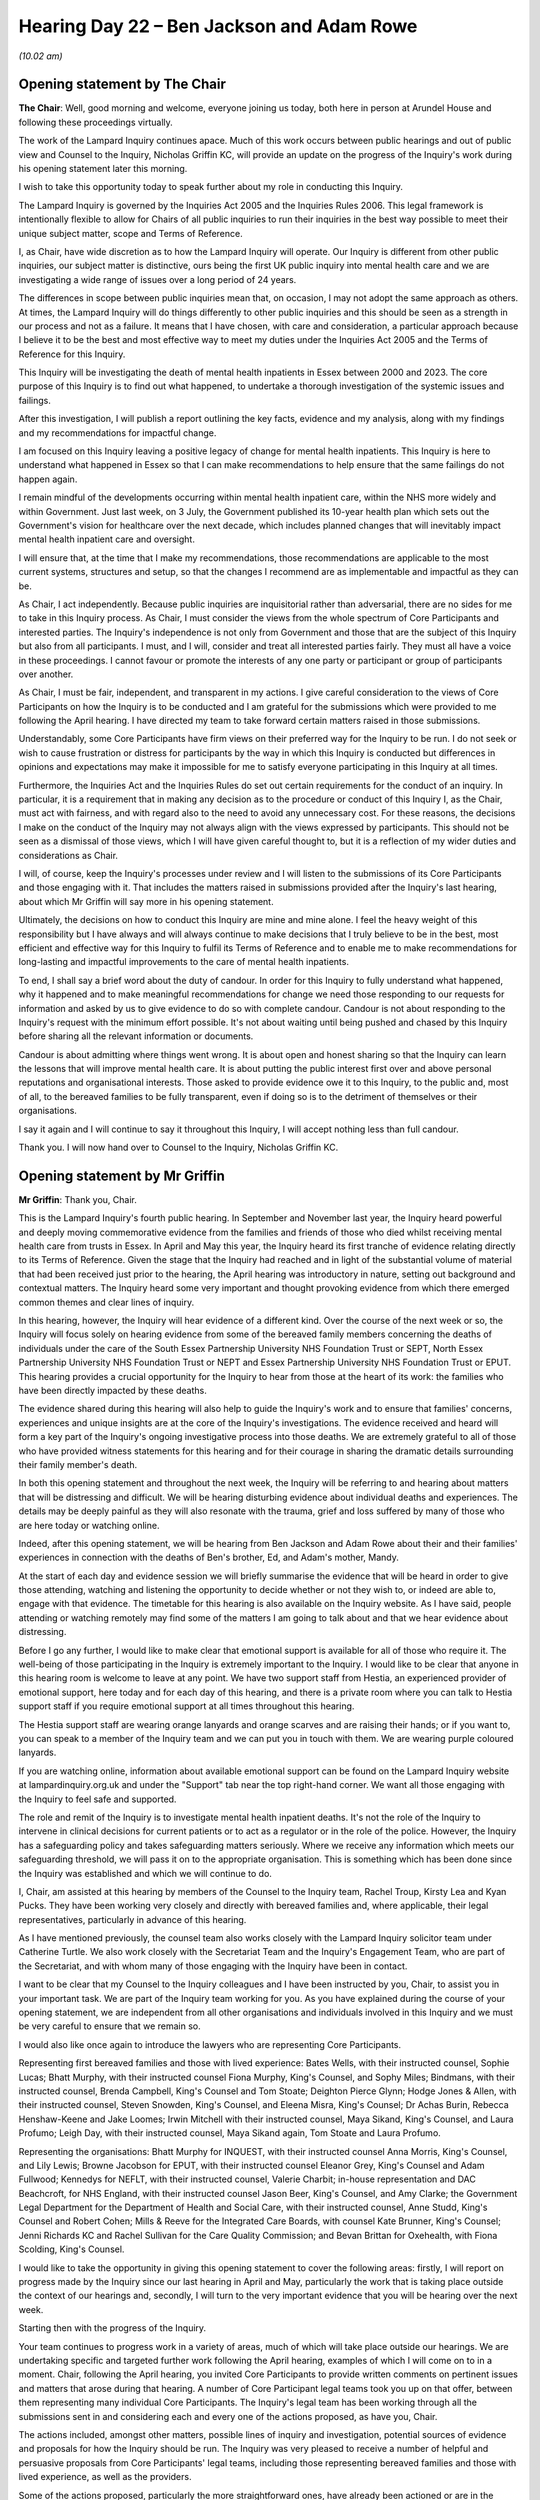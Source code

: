 .. raw:: html

   <a id="hearing-link" href="https://lampardinquiry.org.uk/hearings/hearing-day-22-july-hearing/">Official hearing page</a>

Hearing Day 22 – Ben Jackson and Adam Rowe
==========================================

*(10.02 am)*

Opening statement by The Chair
------------------------------

**The Chair**: Well, good morning and welcome, everyone joining us today, both here in person at Arundel House and following these proceedings virtually.

The work of the Lampard Inquiry continues apace. Much of this work occurs between public hearings and out of public view and Counsel to the Inquiry, Nicholas Griffin KC, will provide an update on the progress of the Inquiry's work during his opening statement later this morning.

I wish to take this opportunity today to speak further about my role in conducting this Inquiry.

The Lampard Inquiry is governed by the Inquiries Act 2005 and the Inquiries Rules 2006.   This legal framework is intentionally flexible to allow for Chairs of all public inquiries to run their inquiries in the best way possible to meet their unique subject matter, scope and Terms of Reference.

I, as Chair, have wide discretion as to how the Lampard Inquiry will operate.    Our Inquiry is different from other public inquiries, our subject matter is distinctive, ours being the first UK public inquiry into mental health care and we are investigating a wide range of issues over a long period of 24 years.

The differences in scope between public inquiries mean that, on occasion, I may not adopt the same approach as others.   At times, the Lampard Inquiry will do things differently to other public inquiries and this should be seen as a strength in our process and not as a failure.   It means that I have chosen, with care and consideration, a particular approach because I believe it to be the best and most effective way to meet my duties under the Inquiries Act 2005 and the Terms of Reference for this Inquiry.

This Inquiry will be investigating the death of mental health inpatients in Essex between 2000 and 2023. The core purpose of this Inquiry is to find out what happened, to undertake a thorough investigation of the systemic issues and failings.

After this investigation, I will publish a report outlining the key facts, evidence and my analysis, along with my findings and my recommendations for impactful change.

I am focused on this Inquiry leaving a positive legacy of change for mental health inpatients.     This Inquiry is here to understand what happened in Essex so that I can make recommendations to help ensure that the same failings do not happen again.

I remain mindful of the developments occurring within mental health inpatient care, within the NHS more widely and within Government.     Just last week, on 3 July, the Government published its 10-year health plan which sets out the Government's vision for healthcare over the next decade, which includes planned changes that will inevitably impact mental health inpatient care and oversight.

I will ensure that, at the time that I make my recommendations, those recommendations are applicable to the most current systems, structures and setup, so that the changes I recommend are as implementable and impactful as they can be.

As Chair, I act independently.     Because public inquiries are inquisitorial rather than adversarial, there are no sides for me to take in this Inquiry process.    As Chair, I must consider the views from the whole spectrum of Core Participants and interested parties.    The Inquiry's independence is not only from Government and those that are the subject of this Inquiry but also from all participants.    I must, and I will, consider and treat all interested parties fairly.    They must all have a voice in these proceedings.     I cannot favour or promote the interests of any one party or participant or group of participants over another.

As Chair, I must be fair, independent, and transparent in my actions.       I give careful consideration to the views of Core Participants on how the Inquiry is to be conducted and I am grateful for the submissions which were provided to me following the April hearing. I have directed my team to take forward certain matters raised in those submissions.

Understandably, some Core Participants have firm views on their preferred way for the Inquiry to be run. I do not seek or wish to cause frustration or distress for participants by the way in which this Inquiry is conducted but differences in opinions and expectations may make it impossible for me to satisfy everyone participating in this Inquiry at all times.

Furthermore, the Inquiries Act and the Inquiries Rules do set out certain requirements for the conduct of an inquiry.   In particular, it is a requirement that in making any decision as to the procedure or conduct of this Inquiry I, as the Chair, must act with fairness, and with regard also to the need to avoid any unnecessary cost.   For these reasons, the decisions I make on the conduct of the Inquiry may not always align with the views expressed by participants.      This should not be seen as a dismissal of those views, which I will have given careful thought to, but it is a reflection of my wider duties and considerations as Chair.

I will, of course, keep the Inquiry's processes under review and I will listen to the submissions of its Core Participants and those engaging with it.   That includes the matters raised in submissions provided after the Inquiry's last hearing, about which Mr Griffin will say more in his opening statement.

Ultimately, the decisions on how to conduct this Inquiry are mine and mine alone.   I feel the heavy weight of this responsibility but I have always and will always continue to make decisions that I truly believe to be in the best, most efficient and effective way for this Inquiry to fulfil its Terms of Reference and to enable me to make recommendations for long-lasting and impactful improvements to the care of mental health inpatients.

To end, I shall say a brief word about the duty of candour.   In order for this Inquiry to fully understand what happened, why it happened and to make meaningful recommendations for change we need those responding to our requests for information and asked by us to give evidence to do so with complete candour.   Candour is not about responding to the Inquiry's request with the minimum effort possible.   It's not about waiting until being pushed and chased by this Inquiry before sharing all the relevant information or documents.

Candour is about admitting where things went wrong. It is about open and honest sharing so that the Inquiry can learn the lessons that will improve mental health care.   It is about putting the public interest first over and above personal reputations and organisational interests.    Those asked to provide evidence owe it to this Inquiry, to the public and, most of all, to the bereaved families to be fully transparent, even if doing so is to the detriment of themselves or their organisations.

I say it again and I will continue to say it throughout this Inquiry, I will accept nothing less than full candour.

Thank you.    I will now hand over to Counsel to the Inquiry, Nicholas Griffin KC.

Opening statement by Mr Griffin
-------------------------------

**Mr Griffin**: Thank you, Chair.

This is the Lampard Inquiry's fourth public hearing. In September and November last year, the Inquiry heard powerful and deeply moving commemorative evidence from the families and friends of those who died whilst receiving mental health care from trusts in Essex.      In April and May this year, the Inquiry heard its first tranche of evidence relating directly to its Terms of Reference.   Given the stage that the Inquiry had reached and in light of the substantial volume of material that had been received just prior to the hearing, the April hearing was introductory in nature, setting out background and contextual matters.   The Inquiry heard some very important and thought provoking evidence from which there emerged common themes and clear lines of inquiry.

In this hearing, however, the Inquiry will hear evidence of a different kind.   Over the course of the next week or so, the Inquiry will focus solely on hearing evidence from some of the bereaved family members concerning the deaths of individuals under the care of the South Essex Partnership University NHS Foundation Trust or SEPT, North Essex Partnership University NHS Foundation Trust or NEPT and Essex Partnership University NHS Foundation Trust or EPUT. This hearing provides a crucial opportunity for the Inquiry to hear from those at the heart of its work: the families who have been directly impacted by these deaths.

The evidence shared during this hearing will also help to guide the Inquiry's work and to ensure that families' concerns, experiences and unique insights are at the core of the Inquiry's investigations.   The evidence received and heard will form a key part of the Inquiry's ongoing investigative process into those deaths.   We are extremely grateful to all of those who have provided witness statements for this hearing and for their courage in sharing the dramatic details surrounding their family member's death.

In both this opening statement and throughout the next week, the Inquiry will be referring to and hearing about matters that will be distressing and difficult. We will be hearing disturbing evidence about individual deaths and experiences.   The details may be deeply painful as they will also resonate with the trauma, grief and loss suffered by many of those who are here today or watching online.

Indeed, after this opening statement, we will be hearing from Ben Jackson and Adam Rowe about their and their families' experiences in connection with the deaths of Ben's brother, Ed, and Adam's mother, Mandy.

At the start of each day and evidence session we will briefly summarise the evidence that will be heard in order to give those attending, watching and listening the opportunity to decide whether or not they wish to, or indeed are able to, engage with that evidence.     The timetable for this hearing is also available on the Inquiry website.    As I have said, people attending or watching remotely may find some of the matters I am going to talk about and that we hear evidence about distressing.

Before I go any further, I would like to make clear that emotional support is available for all of those who require it.    The well-being of those participating in the Inquiry is extremely important to the Inquiry. I would like to be clear that anyone in this hearing room is welcome to leave at any point.   We have two support staff from Hestia, an experienced provider of emotional support, here today and for each day of this hearing, and there is a private room where you can talk to Hestia support staff if you require emotional support at all times throughout this hearing.

The Hestia support staff are wearing orange lanyards and orange scarves and are raising their hands; or if you want to, you can speak to a member of the Inquiry team and we can put you in touch with them.   We are wearing purple coloured lanyards.

If you are watching online, information about available emotional support can be found on the Lampard Inquiry website at lampardinquiry.org.uk and under the "Support" tab near the top right-hand corner.    We want all those engaging with the Inquiry to feel safe and supported.

The role and remit of the Inquiry is to investigate mental health inpatient deaths.    It's not the role of the Inquiry to intervene in clinical decisions for current patients or to act as a regulator or in the role of the police.    However, the Inquiry has a safeguarding policy and takes safeguarding matters seriously.    Where we receive any information which meets our safeguarding threshold, we will pass it on to the appropriate organisation.    This is something which has been done since the Inquiry was established and which we will continue to do.

I, Chair, am assisted at this hearing by members of the Counsel to the Inquiry team, Rachel Troup, Kirsty Lea and Kyan Pucks.   They have been working very closely and directly with bereaved families and, where applicable, their legal representatives, particularly in advance of this hearing.

As I have mentioned previously, the counsel team also works closely with the Lampard Inquiry solicitor team under Catherine Turtle.    We also work closely with the Secretariat Team and the Inquiry's Engagement Team, who are part of the Secretariat, and with whom many of those engaging with the Inquiry have been in contact.

I want to be clear that my Counsel to the Inquiry colleagues and I have been instructed by you, Chair, to assist you in your important task.   We are part of the Inquiry team working for you.   As you have explained during the course of your opening statement, we are independent from all other organisations and individuals involved in this Inquiry and we must be very careful to ensure that we remain so.

I would also like once again to introduce the lawyers who are representing Core Participants.

Representing first bereaved families and those with lived experience: Bates Wells, with their instructed counsel, Sophie Lucas; Bhatt Murphy, with their instructed counsel Fiona Murphy, King's Counsel, and Sophy Miles; Bindmans, with their instructed counsel, Brenda Campbell, King's Counsel and Tom Stoate; Deighton Pierce Glynn; Hodge Jones & Allen, with their instructed counsel, Steven Snowden, King's Counsel, and Eleena Misra, King's Counsel; Dr Achas Burin, Rebecca Henshaw-Keene and Jake Loomes; Irwin Mitchell with their instructed counsel, Maya Sikand, King's Counsel, and Laura Profumo; Leigh Day, with their instructed counsel, Maya Sikand again, Tom Stoate and Laura Profumo.

Representing the organisations: Bhatt Murphy for INQUEST, with their instructed counsel Anna Morris, King's Counsel, and Lily Lewis; Browne Jacobson for EPUT, with their instructed counsel Eleanor Grey, King's Counsel and Adam Fullwood; Kennedys for NEFLT, with their instructed counsel, Valerie Charbit; in-house representation and DAC Beachcroft, for NHS England, with their instructed counsel Jason Beer, King's Counsel, and Amy Clarke; the Government Legal Department for the Department of Health and Social Care, with their instructed counsel, Anne Studd, King's Counsel and Robert Cohen; Mills & Reeve for the Integrated Care Boards, with counsel Kate Brunner, King's Counsel; Jenni Richards KC and Rachel Sullivan for the Care Quality Commission; and Bevan Brittan for Oxehealth, with Fiona Scolding, King's Counsel.

I would like to take the opportunity in giving this opening statement to cover the following areas: firstly, I will report on progress made by the Inquiry since our last hearing in April and May, particularly the work that is taking place outside the context of our hearings and, secondly, I will turn to the very important evidence that you will be hearing over the next week.

Starting then with the progress of the Inquiry.

Your team continues to progress work in a variety of areas, much of which will take place outside our hearings.   We are undertaking specific and targeted further work following the April hearing, examples of which I will come on to in a moment.   Chair, following the April hearing, you invited Core Participants to provide written comments on pertinent issues and matters that arose during that hearing.    A number of Core Participant legal teams took you up on that offer, between them representing many individual Core Participants.    The Inquiry's legal team has been working through all the submissions sent in and considering each and every one of the actions proposed, as have you, Chair.

The actions included, amongst other matters, possible lines of inquiry and investigation, potential sources of evidence and proposals for how the Inquiry should be run.    The Inquiry was very pleased to receive a number of helpful and persuasive proposals from Core Participants' legal teams, including those representing bereaved families and those with lived experience, as well as the providers.

Some of the actions proposed, particularly the more straightforward ones, have already been actioned or are in the process of being actioned.    Others are under active consideration and, as part of that, I have invited the counsel teams who provided submissions to meetings with me to discuss those submissions.

Some of those meetings have already taken place and they will continue into this month and a little beyond. I welcome this dialogue.   I will report back in relation to principal points raised, once those discussions have concluded.   The meetings to date have proved positive and helpful.   I also intend to invite the teams of Core Participants who did not provide submissions at the end of the last hearing to meet with me.

Core Participants who do not have legal representation form an important part of those engaging with the Inquiry.   We will, of course, be hearing the evidence of several this week.   The Inquiry will be in touch with them after this hearing to offer meetings to discuss the ways in which the Inquiry is operating.

Finally, on this point, Chair, the Inquiry team will also now run a series of in-person drop-in sessions in Essex.   This will be an opportunity for those engaging with the Inquiry to meet with the Inquiry team and to ask any questions or raise any concerns which they may have, face to face.

Work following the April hearing.    Chair, by way of update, the areas for more detailed investigation identified by the Inquiry team and suggested by Core Participants, following the April hearing, include but I should stress are not limited to:

Investigations and information collated by regulatory bodies, for example the Health Services Safety Investigations Body, local Government and Social Care Ombudsman and Patient Safety Commissioner;

The regulatory landscape more broadly, particularly when there are systemic issues and failures at play;

Further information on the role, remit, activities of the Care Quality Commission during the relevant period;

Further information in respect of the Health and Safety Executive prosecutions of EPUT and its predecessor trusts, and any correlation with the CQC's position and responsibilities at the relevant time;

Notification, monitoring and oversight of patient safety concerns more widely;

A variety of specific topics and issues arising from EPUT disclosure and the evidence of Dr Milind Karale, examples include: policies and documentation, evaluation and monitoring, governance, risk assessment, the use of the Electronic Patient Record, neurodiversity and autism, screening of referrals, challenges or limitations related to assessments, psychiatric medication versus psychological therapy, coercive and restrictive practices, the care plan, the Care Programme Approach, the community mental health framework and specialist units;

Next, further questions following the additional evidence of EPUT's Zephan Trent, relating to the use of Oxevision;

The Culture of Care programme and the issue of race equality;

Issues relating to the care of neurodiverse patients more widely;

Further examination of the duty of candour;

The death certification process; and

The quality and availability of data about deaths in mental health detention.

The Inquiry continues to engage proactively with relevant organisations and individuals to secure further evidence in these areas.   Rule 9 requests for disclosure have been sent out by the Inquiry since the last hearing and we are in the process of formulating and sending out further such requests.   This is to ensure that the various matters arising from the last hearing are thoroughly and robustly followed up.   The Inquiry continues also to progress its work in many other areas, from actively exploring issues of physical and sexual safety and engaging with Essex Police, with whom the Inquiry has in place a Memorandum of Understanding, through to its investigation of private providers.

I would like to say a few words now about one of the other healthcare providers the Inquiry is looking closely at, the North East London NHS Foundation Trust also known as NEFLT.   In addition to providing extensive mental health services for people living in various London boroughs NEFLT provides mental health services for people living in Essex and did so throughout the period with which the Inquiry is concerned.    Notably, NEFLT currently provides Children and Adolescent Mental Health Services or CAMHS to young people in Essex.

Dealing first with the criminal trial.     Those following and engaging with the Inquiry will have noted that, despite being a relevant and significant NHS provider of mental health services, NEFLT did not feature in the Inquiry's April hearing.   It had originally been intended that NEFLT evidence and witnesses from NEFLT would form part of the April hearing.   At the beginning of April, however, you decided, Chair, to remove NEFLT evidence from the hearing.   That was because a long running criminal trial -- in which NEFLT was one defendant, and a previous NEFLT employee, a Ward Manager, was another -- had reached a sensitive stage at the Central Criminal Court.   Its jury was about to be sent out by the trial judge to consider its verdicts.

When you made that decision, the Inquiry had been made aware that it was possible the jury would still be deliberating throughout the time of the Inquiry's April hearing and beyond.   That turned out to be the case and, in fact, the jury in that criminal trial did not return verdicts until early June of this year.

Whilst in many circumstances a public inquiry and criminal investigation or trial can continue alongside each other, Chair, you were concerned that adverse comments about NEFLT made in public at the April hearing could have had the potential to prejudice the criminal trial at that particularly sensitive time.

You therefore instructed the Inquiry to act accordingly.    In the event, NEFLT was acquitted of an offence of corporate manslaughter, and the Ward Manager was acquitted of gross negligence manslaughter but both NEFLT and the Ward Manager were found guilty of breaching the duty created by Section 3 of the Health and Safety At Work Act 1974, in that they failed to ensure others were not exposed to risks to their health and safety.    These criminal offences related to the self-inflicted death of an inpatient at one of its hospitals in the London Borough of Redbridge, in July 2015.   In short, NEFLT had failed to remove known risks to the inpatient who was able then to take her own life.

Moving to NEFLT disclosure.     Quite separately, a significant amount of material requested from NEFLT was provided to the Inquiry too late to form part of the bundle put together for the April hearing.    The Inquiry also requested a position statement from NEFLT, which was returned after the extended deadline.    Given the volume of material received so late in the day, it was not possible properly to review and include it in the bundle for the April hearing.

The evidence from NEFLT will therefore form part of a future hearing at which we will also require NEFLT's CEO to attend and to address you.

Moving on to a new topic.

The Inquiry has been working hard to ensure disclosure is made to Core Participants and witnesses in a timely and efficient way.     Up until now, disclosure of large volumes of material and of hearing bundles has taken place by way of upload to the Inquiry's evidence portal, Exchange.   The Inquiry has looked carefully at how best to assist Core Participants in their review of the documentation disclosed by the Inquiry and it has also taken on board the representations and views of the Core Participants as how they might best be assisted.

As a result, the Inquiry will now extend the use of the Relativity platform to all Core Participants, material providers and their legal representatives. This will also improve the material provider review process.   Relativity is a disclosure platform that facilitates efficient review and analysis of documents. The Inquiry intends to secure access to Relativity for all Core Participants no later than August, at which time all material already disclosed will be accessible on that platform.

Any future disclosure will then be made via Relativity, including material relevant to the October hearing and the material for future hearings in 2026. Once Relativity is up and running for Core Participants, the Inquiry does not intend to provide material through any other means, unless of course there are circumstances where reasonable adjustments are required.

From August onwards, therefore, all disclosure will take place via Relativity, save in the case of unrepresented Core Participants with whom the Inquiry will be in touch individually to put into place suitable and workable arrangements.    The Inquiry will ensure the effective deployment of Relativity by issuing detailed user guidance, providing scheduled training sessions and offering technical support.

At the same time as Relativity becomes available to Core Participants, the Inquiry will provide its disclosure plan.   This plan will set out the Inquiry's proposals for the disclosure of evidence for its hearings, along with the proposals for disclosure of material not connected to those hearings.   The plan will be provided with a timetable as to when disclosure of witness statements and other materials relevant to the Terms of Reference is likely to take place.    This will allow Core Participants to plan their work and resources in advance.

I would like now to address the list of deceased. Chair, the Inquiry continues to prioritise its efforts to compile as best it can a definitive list of deaths that fall into its scope.   At the April hearing, you set out a revised approach to two of the particulars listed under your definition of inpatient death.     In particular, you clarified the entry at (g) of your explanatory note that accompanied the Terms of Reference in relation to deaths following a mental health assessment.

An amended version of the explanatory note was circulated on 10 April this year.   I addressed it in some detail at the start of the last hearing.      Since that revised approach was announced, the Inquiry has sent further requests to the relevant care providers requiring them to revisit the information that they hold and provide the Inquiry with revised details of those who died whilst under their care.

The Inquiry understands that, for some providers, that is going to involve adopting a broader approach to the disclosure of information and may take some time.

The Inquiry will provide further updates on this important work as soon as it is able to do so.      It will be clear, therefore, that we still do not yet have a definitive figure for the number of deaths that come within the scope of this Inquiry.   The Inquiry is acutely aware that this number is of particular interest.   As you stated in September last year, Chair, the Inquiry recognises that it may never be possible to provide, with confidence, a final or definitive number of those who died in the relevant period whilst under the care of trusts in Essex.

The Inquiry considers, however, that it owes a responsibility to those who died and to their loved ones, including those who are not Core Participants, to finalise the list of deceased to the very best of its ability.    We will provide the most accurate number that we can when we have, with expert assistance, collected the data we need and analysed it appropriately.

It's not just the number of deaths in scope that's important, although that is very important.   The information obtained about those deaths is also required to enable reliable and robust findings to be made about the themes and patterns revealed by the data.

Chair, I would also like to make clear at this stage that, until the Inquiry receives updated information relating to those whose deaths fall into the scope of the Inquiry, we are simply not in a position to say how many of those involved serious failings or issues of concern or were deaths that could have been avoided. The Inquiry will continue to do all that it can to provide clarity in this area.   We are determined to get the most accurate figure available using all of the information and expertise available to us.

I am talking here about statistics.   As I have said before, as an investigative process, we do have to look at information obtained in an analytical and objective way to see trends, to spot issues and to make findings. But we recognise that, behind the figures, each death was of a person with their own life and individual circumstances.

One of the important reasons for obtaining the best information available in relation to the Inquiry's list of deceased is to inform the work of Professor Donnelly, the Inquiry's expert statistician, and her team.   They have continued their work analysing the list of deceased and in helping to identify trends and matters of statistical significance to further inform the Inquiry's work.

Although it has been possible to prepare an initial analysis, there remains important work to be done before that output can be of assistance to the Inquiry and can be shared with Core Participants.   The key strands of their further work include the following:

Firstly, as already outlined, obtaining the best available evidence to ensure that the list of deceased is accurate and that, where possible, it is triangulated against other available data, such as records of inquest.

Secondly, obtaining denominator data.    It is recognised that the list of deceased, even when complete, will represent only part of the picture.    To draw meaningful conclusions about patterns, risks and potential systemic issues, it will also be necessary to obtain information about the population of patients who were admitted to the same wards during the same period. This data, known as denominator data, is being sought but there are challenges in obtaining it.

Following this hearing, we intend to provide Core Participants with an interim report from Professor Donnelly, setting out in outline her approach and work to date.   Although this will not represent any final analysis, we aim to share this to help inform further discussions at the data discussion, which I will now come to.

Chair, you will recall during the April hearing that the Inquiry heard interesting and helpful oral submissions from Core Participants touching upon the topic of data, along with constructive suggestions from counsel such as Fiona Murphy, King's Counsel, Brenda Campbell, King's Counsel, and Steven Snowden, King's Counsel, on behalf of a number of the Core Participants, as to how the Inquiry might approach the questions of data and data analysis in various different areas.

Certain of those submissions were echoed within the written representations provided at the conclusion of the April hearing.   This is an area in which the Inquiry is particularly keen to hear further views from the Core Participants and is currently considering the most efficient way to facilitate the sharing of those views.

To this end, the Inquiry intends to host a data discussion involving the Inquiry and Core Participant representatives.   This may take the form of a chaired roundtable discussion to allow constructive suggestions as to avenues the Inquiry may wish to explore.   Further detail about the data discussion will be provided as soon as possible following this hearing.

The Inquiry has received and is considering submissions from Core Participants in respect of expert evidence heard at the April hearings.    A number of points raised require careful contemplation moving forward.     Core Participant proposals include an expert instruction protocol and additional ways in which Core Participants may contribute prior to the instruction of an expert.

Chair, you have firmly in mind the need for further expert evidence and we are actively considering other areas and other potential experts.    We have, for example, already identified the need to obtain further expert evidence in respect of autism and neurodiversity.

The Inquiry is currently finalising the investigation strategy by which it will examine the circumstances of those who died on mental health inpatient wards in Essex.    This is one of the matters I have been discussing and will continue to discuss with Core Participant counsel.    Further detail about the Inquiry's investigation strategy will then be provided to Core Participants.

As part of its investigation work, the Inquiry will liaise with the families and friends of those who have died, together with their legal representatives, about the matters which are of key importance or concern to them.     The Inquiry will ensure that they are kept updated of its work.

Chair, you have chosen to receive witness statements and hear first from the families and friends.       The evidence they give and the concerns they raise will provide the foundation for and will inform the Inquiry's investigations.

Chair, we have reached a stage where it may be convenient to take a break.        May I therefore suggest that we break now and reconvene at 11.05.

**The Chair**: Thank you.

*(10.51 am)*

*(A short break)*

*(11.17 am)*

**The Chair**: Mr Griffin.

**Mr Griffin**: Chair, we have had a slightly longer break than we were hoping because the transcript has ceased functioning.     This is what we propose to do: I am going to continue with my opening statement, a written and hyperlinked version of it will go on the website as soon as possible and if anyone feels they need it even more quickly, they can contact me and I can email it to them.

In the interim, we hope that the transcript functionality can be reinstated by the time of our first witness but we will reconsider the situation over the break, following this opening.    My apologies to those affected by the loss of the transcript.

So continuing my opening and I would like now to talk about staff evidence.     The Inquiry's investigation strategy will also influence and inform the evidence the Inquiry seeks to obtain from staff members who worked for the healthcare providers during the relevant period. It has been well reported that, in its non-statutory phase, the Essex Mental Health Independent Inquiry failed to secure meaningful engagement from staff who had worked for the relevant trusts and private providers.   It was one of the most influential factors in securing the Statutory Inquiry.

This Inquiry remains disappointed with the level of staff engagement.   We are very grateful to those who have come forward and provided relevant evidence with openness and candour.   They are few in number, however. The Inquiry's investigation strategy will now allow it to take a targeted and focused approach to obtaining staff evidence.   The Inquiry's investigations, which will begin with the firsthand account provided by the bereaved family, will identify the key figures involved in providing care and treatment to the deceased, both on a ward level and those in positions of management.

The Inquiry will determine which staff are best placed to provide evidence that assists its work, particularly when looking at systemic issues.   The Inquiry will also continue to seek staff co-operation more broadly.   You will recall, Chair, that in April the Inquiry heard evidence of a culture of fear amongst staff working in NHS settings, a fear on the part of staff to speak up at the time they were aware of concerns and a fear on the part of staff to speak up later when the matters were being investigated.

Sir Rob Behrens told the Inquiry that he had dozens of clinicians get in touch with him indicating that they wanted to raise issues but they feared they would lose their jobs and careers.   The Inquiry continues to encourage any person who has information that may assist the Inquiry to come forward and provide that information, particularly those who worked within NHS Trusts in Essex or for relevant healthcare providers.

Chair, you have ensured the Inquiry has in place a whistleblowing protocol to provide whatever protection it can for those individuals.   You are seeking the views of the Core Participants as to whether providers and regulators should be asked again to give narrow undertakings in order to facilitate the flow of full and frank disclosure to the Inquiry.   I referred at the start of the last hearing to those undertakings. Following that hearing, the Inquiry has amended the proposed undertakings in order to make absolutely clear what their intended purpose is and their narrow remit: they seek to safeguard the interests of those who would like to raise issues, they relate only to the provision of material to the Inquiry and would not enable any individual to avoid accountability for serious misconduct.

Those amended proposed undertakings will be provided to all Core Participants following this hearing so they have a better idea of what the Inquiry is requesting.

Core Participants will be invited to provide views in writings in the first instance.    The Inquiry has been invited by one of the corporate Core Participants to consider organising a combined discussion with various providers and regulators to discuss the undertakings you are seeking.   Chair, whilst your team proactively engaged with providers and regulators last year on this precise topic, the Inquiry remains amenable to any joint and concerted effort which might assist in the furtherance of its work.

I would like to turn now to say a few words about the Oxevision evidence.    During the April hearing, the Inquiry was due to hear evidence about Oxevision, a technology that uses infrared sensitive cameras to monitor patients' vital signs, such as pulse and breathing rate, in mental health settings.   Chair, you took the decision to postpone the corporate part of that evidence on the Inquiry's receipt, very late in the day, of a new witness statement from EPUT which set out a material change in their approach to Oxevision.     In the interests of fairness, and to give all interested Core Participants and the Inquiry time to review the new evidence, you determined that the evidence from EPUT and Oxehealth should be heard at a later hearing.

On 14 May this year, the Inquiry did, however, hold a prerecorded evidence session with Hat Porter, a representative of the campaign group Stop Oxevision. As you made clear at the time, Chair, the use of Oxevision remains a matter of significant interest to the Inquiry.   We are acutely aware that it is also a matter of particular concern for a number of the Inquiry's Core Participants, and I can say now that the Inquiry intends to hear the delayed Oxevision evidence at the start of the October hearing.

At the outset of the April hearing, Chair, I outlined how you had directed that a Lampard Inquiry Recommendations Forum should be set up and that it is now referred to as the Lampard Inquiry Recommendations and Implementation Forum, this is to reflect the importance not only of the making of recommendations but also the fact they need to be accepted and implemented.

All Core Participants will be able to engage with the forum.   We also announced in April that the Inquiry has secured the assistance of a noted academic with expertise in public inquiries for the forum, Dr Emma Ireton.   Dr Ireton will provide a paper this autumn which will be circulated to its Core Participants.     Its purpose will be to provide a contextual briefing on the framing, implementation and monitoring of inquiry recommendations.   In broad terms, it will cover the purpose and construction of recommendations, implementation and monitoring, relevant recent developments and current themes in inquiry practice, and a summary of recent inquiry approaches to implementation and monitoring.

The Ireton paper will be provided to Core Participants along with a paper from the Counsel to the Inquiry team, which includes our suggestions for how the forum should work.   We will then seek the views of Core Participants and other key stakeholders about the best way forward for the forum.

May I also remind those following and engaging with the Inquiry that it has in place various protocols. This is with the aim of assisting those who wish to engage with the Inquiry in providing the best possible evidence in a way that also ensures they are supported throughout the process.   All documents are kept under review.   They include protocols on restriction orders, redaction, anonymity and special measures, on vulnerable witnesses, on witness statements, and principles of engagement for the July hearing.

Chair, you have a wide discretion to put in place measures to support witnesses giving evidence.     We will continue to work with witnesses and, where they have them, their legal representatives to take an individualised approach, as far as is reasonably possible.   The Inquiry also offers emotional support to all individuals engaging with it.

The Inquiry has been working to finalise the arrangements for how it will receive evidence from witnesses with lived experience of mental health inpatient services in Essex.   The Inquiry has developed a framework to ensure that evidence from those with lived experience is obtained in a trauma-informed way, which allows each witness to provide their best evidence.   A draft version of the Inquiry's lived experience framework, along with the associated questionnaire, was sent out to all relevant legal representatives in April with an invitation to provide observations.   All comments then provided by legal representatives were carefully considered and taken into account.   Consequently, an updated and final version of the lived experience framework, along with the updated and final version of the questionnaire, was sent out to legal representatives last week and will be published on the Inquiry's website.

The Inquiry will afford those Core Participants and their legal representatives an extended period of time in which to complete the framework questionnaire.     The Inquiry will then circulate a proposed timetable for the taking of that evidence, once Core Participant responses have been received.

We are grateful to the Core Participants and their legal representatives for their helpful engagement in the exercise.

I would now like to say a few words about this hearing, which runs from today until Monday, 14 July.

As I set out at the beginning of this statement, over the five days of this hearing, the Inquiry will focus solely on evidence from bereaved family members. The Inquiry has invited these witnesses to give evidence of their recollections and concerns, and we have also invited them to give their current views on what recommendations should be made for change.

This week's evidence will therefore comprise, for the most part, family members' firsthand accounts and observations of what happened to their relatives. Hearing this evidence from families now and in October is crucial.   As I have mentioned, Chair, you were clear that you wanted to hear first from the families at the heart of this Inquiry.   This will ensure that this evidence is the driving force in informing the Inquiry's investigations.   The Inquiry is aware that many families and friends have, through their experiences, sadly become experts in various different areas of mental ill health, care and treatment.    It values that knowledge and intends to liaise with families engaging with the Inquiry and their representatives in relation to the investigation of systemic issues, where relevant, in each case.

The Inquiry will not be seeking comments or analysis from the witnesses on documents that relate to their relative's care and treatment during the course of this particular hearing nor will the Inquiry be hearing other evidence relating to that care and treatment at this stage.   Other evidence will, however, form part of the Inquiry's investigations and may form part of later hearings.

Over the course of this hearing, Chair, the Inquiry will hear oral evidence from 12 bereaved family witnesses.    We will hear about the following people who have died:

Edward Jackson, known as Ed, who died on 31 December 2007, aged just 18.    We will hear evidence from his brother Ben Jackson.

Amanda Susan Hitch, known as Mandy.        Mandy died on 12 February 2022, aged 59.       We will hear evidence from Mandy's son, Adam Rowe.

Terrence Joseph Pimm, known as TJ.       TJ died on 26 August 2016.   He was 30.      We will hear evidence from TJ's mother Karon Pimm.

The person known to the Inquiry as W4.       He died on 17 February 2015, when he was 57 years old.      We will hear from W4's sister, Janet Carden.

Liam Patrick Brennan, who died four days after his 29th birthday, on 14 August 2012.       We will hear evidence about Liam from his father, Patrick Brennan.

Pippa Whiteward, who died on 29 October 2016, when she was 36.   We will hear evidence from Pippa's sister, Lydia Fraser-Ward.

Stephen Oxton.      Stephen died on 1 April 2012 when he was 53.   We will hear from his son Alan Oxton.

Frederick Peck, known as Fred.       Fred died on 4 December 2004, at age 54.     We will hear evidence from Fred's daughter, Emma Sorrell.

Geoffrey George Toms, known as Geoff.     Geoff died on 14 May 2015, when he was 88 years old.    The Inquiry will hear evidence about Geoff from his daughter, Lynda Costerd.

Daniel Fairman, known as Dan.     Dan died on 17 August 2018, he was 53.    We will hear from his sister Jane Maier.

Susan Spring.    Susan died on 1 February 2012.   She was 54.    The Inquiry will hear evidence from her daughter, Emma Cracknell.

Richard Harland Elliott.     Richard died on 4 May 2002, at age 48.    We will hear evidence about Richard from his sister Catherine Peck.

From these witnesses, all of whom have set out their recollections, observations and their views on the need for change with courage and clarity, the Inquiry will hear about a number of the key themes it will be examining during the course of its work.    Those include but are by no means limited to:

A lack of a clear or settled diagnosis;

Those with dual diagnoses, described as being bounced around between different services with no proper oversight of care and treatment;

Failures to adequately assess or in some cases to assess at all;

Failures to admit or section in the face of clear and clearly reported deterioration and/or suicidal intent;

A revolving door of repeated admissions and discharges, with no apparent improvement in mental health and in many cases a deterioration;

Failures to ensure appropriate inpatient placement and a lack of availability of beds, particularly in mother and baby units;

Ward environments, variously described as a holding pen, cold, sparse and inhospitable;

Physical injuries sustained on the ward without proper explanation;

A lack of staff on wards;

A lack of psychological or therapeutic treatment on wards;

Confusion and general mismanagement of proper checks and observations on patients who were at high risk.

Serious failures in recordkeeping and management, including in relation to failures to record properly incidents of harm or injury;

Dismissive attitudes amongst staff at all levels and at all stages of treatment, both to patients and to families; A woeful lack of engagement with families, friends and support networks of patients at all stages and across all aspects of care and treatment; Failures to listen to families or to seek input on patients from those who knew them best; Failures to carry out proper checks, to ensure that patients could not access items with which to harm themselves; Systemic failures in relation to ligature points; Concerns in relation to medication, including failures to warn in respect of side-effects and signs to look out for in the case of deterioration; Concerns in relation to discharge and inadequate assessments prior to discharge; A failure to engage with families in respect of the discharge decision and process; Poor responses to complaints or concerns raised; Closed, defensive, dismissive and disrespectful attitudes from the Trust and from Trust staff towards families following a death; Inadequate and error-ridden investigations and investigation reports; and A lack of support before, during and after inquests into deaths.

As I have said, many families have sadly become experts in some of these areas and are uniquely placed to speak to these important issues in a way that no corporate organisation can.

I should also reiterate, as I said in April, that the witness statements provided for this hearing by those witnesses will stand in full as their evidence. I say this as the statements will not be read out in full during the course of the hearing, rather the witnesses will be asked careful questions about what they have written.    Those witness statements will be published on the Inquiry's website once each witness has given their evidence.   The copies of the statements that are published will be redacted in line with the Inquiry's published approach.      There are three main categories where redactions may be applied:

Staff names.     Staff names including those of junior staff will generally be disclosed in the course of the Inquiry.    Individuals can apply for their names to be withheld, however, in line with relevant law and the Inquiry's protocol on restriction orders.     Each application for a restriction order will be considered individually by the Chair.      Some staff may need time to decide whether to apply for anonymity and to seek legal advice.    While they are given this time, their names will be restricted temporarily.    This ensures fairness.

The second category, methods of self-inflicted death or self-harm.   Details about specific methods of self-inflicted death or self-harm, as well as other highly distressing content, may be redacted to protect the public from potential harm.    The Inquiry may also apply redactions where it considers the information is unusual and could instruct others.

The third category, other information which may fall under the Inquiry's privacy information protocol.    This will be information which is personal in nature and which, Chair, you do not consider relevant and necessary to be made public.   This would include details such as someone's address or other personal sensitive information.

Moving now to the timetable.

The Inquiry will sit on Monday to Thursday during this week and again next Monday.   For this hearing we will generally start at 10.00 and finish by 4.00.    There will be a short break in the morning and in the afternoon in which teas and coffees will be provided free of charge for those who are attending.

There will be a one-hour break for lunch each day which will usually be from around 1.30 to 2.30 pm.    This is all subject to the need for the Inquiry to proceed flexibly and take more breaks or make other arrangements as required to support witnesses.

It's not necessary to attend the hearing in person to follow the Inquiry's proceedings.   Core Participants and their lawyers who are not attending in person can watch the hearing live on a secure weblink.   The hearing is also being live-streamed on the Lampard Inquiry YouTube channel for anyone who wishes to follow us remotely.   Please note, however, that this will be streamed with a delay of 10 minutes.

Moving now to the changing mental health landscape.

I have previously referred to the changing mental health landscape against which the work of the Inquiry is taking place.   Chair, you made reference in your opening to the NHS 10-year Health Plan for England, which includes proposed measures of relevance to the work of this Inquiry.   The plan, published last Thursday, includes the suggestion that, and I quote:

"The NHS' history is blighted by examples of systemic and avoidable harm."

It makes specific references to:

"... neglect and poor care of patients under the care of mental health services, including Essex inpatient services 2000 to 2023."

Reference is made to other suggested examples of systemic and avoidable harm in mental health and other health settings.   The plan says that:

"The failures that underpin each are consistent: incompetent leadership, toxic culture, rampant blame, workplace bullying and a failure to learn from mistakes. There is also a fundamental lack of transparency which means low quality or neglectful care does not come to light quickly, that the response is not fast or decisive enough and that patient, staff and public attempts to sound the alarm go unheard.    It is time for the NHS to learn."

The Inquiry is considering this and other parts of the plan.

Recent cases.   Chair, when I delivered the opening statement at the April hearing, I observed how sad the Inquiry had been to learn of deaths in mental health settings occurring in 2024 and a death as recently as April 2025.   I observed that these further tragic deaths may point to serious and ongoing issues in Essex.

The Inquiry remains deeply concerned that patients are still dying.   We will continue to monitor any recent deaths of mental health inpatients in Essex.   We also continue to monitor the inquests that are taking place into the deaths of those who died in the latter part of the period covered by the Inquiry's Terms of Reference. We are aware of a number of inquests having taken place in the past few months in relation to deaths of mental health inpatients in Essex in 2023 and from previous years, following which the coroner has issued a Prevention of Future Deaths report.

The recent inquest of Elise Sebastian, who died under the care of EPUT in 2021, gives rise to serious issues that this Inquiry is investigating.   The coroner has indicated that a Prevention of Future Deaths report will be forthcoming.

Other inquests are listed for hearing later this year.   In short, the Inquiry has noted that recent inquests have explored the same or similar failings and systemic issues with which this Inquiry is concerned.

It is against these ever present and growing concerns, Chair, that the Inquiry is determined to scrutinise what has taken place in Essex over the relevant period.   You have made clear that you will make appropriate findings of fact, ensure accountability and propose robust recommendations for long-lasting change. We are mindful now more than ever, Chair, that the landscape into which you will be making those recommendations is a changing one.

That brings me to the end of my opening remarks.

A written version of this opening statement will shortly be available on the website.     Chair, we will rise now until 12.00, when we will reconvene to hear the evidence from our first witness, Ben Jackson.     He will be asked questions by my colleague Rachel Troup, so until 12.00, please.

*(11.47 am)*

*(A short break)*

*(12.15 pm)*

**Ms Troup**: Chair, there is one brief matter. An announcement has been made to the room but, for the benefit of those watching more widely, I understand that there is currently a technical issue with the live transcript feature and that work is being done to resolve that.   A transcript is being kept but it is just to make those watching more widely aware.

**The Chair**: Thank you.     Thank you Ms Troup.   Thank you very much.

Ben Jackson
-----------

*BEN JACKSON (affirmed).*

Questioned by Ms Troup
^^^^^^^^^^^^^^^^^^^^^^

**Ms Troup**: Thank you.   Can you please state your full name for the record?

.. rst-class:: indented

**Ben Jackson**: Benjamin Charles Jackson.

**Ms Troup**: You are the brother of Edward Jackson --

.. rst-class:: indented

**Ben Jackson**: That's correct.

**Ms Troup**: -- known as Ed --

.. rst-class:: indented

**Ben Jackson**: Yes.

**Ms Troup**: -- who died on 31 December 2007 when he was 18 years

old?

.. rst-class:: indented

**Ben Jackson**: Yes.

**Ms Troup**: When Ed died, he was an inpatient on Maple Ward at

Severalls Hospital in Colchester?

.. rst-class:: indented

**Ben Jackson**: That's correct.

**Ms Troup**: Yes, you would like me to refer to you throughout your

evidence as Ben; is that right?

.. rst-class:: indented

**Ben Jackson**: Yes, please.

**Ms Troup**: And to your brother as Ed?

.. rst-class:: indented

**Ben Jackson**: Yes, please.

**Ms Troup**: By way of background, the Inquiry sent to you some

months ago a request for evidence under Rule 9 of the

Inquiry Rules and, in response to that, you have

provided the Inquiry with a witness statement.

.. rst-class:: indented

**Ben Jackson**: Correct.

**Ms Troup**: Do you have a copy of that in front of you?

.. rst-class:: indented

**Ben Jackson**: I do.

**Ms Troup**: It's 42 pages long and, if you turn to page 42, we can

see that it is dated 27 May of this year --

.. rst-class:: indented

**Ben Jackson**: Yes.

**Ms Troup**: -- and that you made a statement of truth and then

signed on that same page?

.. rst-class:: indented

**Ben Jackson**: That's correct.

**Ms Troup**: Have you had the opportunity to read through your witness statement recently?

.. rst-class:: indented

**Ben Jackson**: Yes.

**Ms Troup**: Is that document true and accurate to the best of your knowledge and belief?

.. rst-class:: indented

**Ben Jackson**: Yes.

**Ms Troup**: That witness statement, as you know, will stand as your evidence to the Inquiry?

.. rst-class:: indented

**Ben Jackson**: (Witness nodded)

**Ms Troup**: Ben, you also provided, back in November 2024 a commemorative and impact account about Ed and that was read for you?

.. rst-class:: indented

**Ben Jackson**: Yes.

**Ms Troup**: The Inquiry is extremely grateful to you for that evidence, as well as for your evidence today?

.. rst-class:: indented

**Ben Jackson**: Thank you.   I am grateful to have the opportunity to give it.

**Ms Troup**: Before we begin going through your evidence, I want to make clear, as you tell us on the first page of your witness statement, that you have prepared this witness statement to be as full an account as you can and it's based on your own recollection of events from the time --

.. rst-class:: indented

**Ben Jackson**: Yes.

**Ms Troup**: -- as well as impressions that your parents had at the

time?

.. rst-class:: indented

**Ben Jackson**: Yes, yes.

**Ms Troup**: It is also based, do I understand correctly, on your

consideration of some documents that you had not seen at

the time but you have seen more recently?

.. rst-class:: indented

**Ben Jackson**: Yes, that's correct.

**Ms Troup**: It's right, I think, that Ed was two years your

younger --

.. rst-class:: indented

**Ben Jackson**: Yes.

**Ms Troup**: -- and, for much of the time, looking at the time period

between about the summer of 2005 and the end of 2007,

you were away at university?

.. rst-class:: indented

**Ben Jackson**: Summer of 2006, just before I left.

**Ms Troup**: You were away for that last part of the events --

.. rst-class:: indented

**Ben Jackson**: Yes.

**Ms Troup**: -- we are going to go through.

You have explained in your witness statement, as you

did during your commemorative account, that your own

recollections from the time are not full and that your

memories of that period of your life are less clear --

.. rst-class:: indented

**Ben Jackson**: Yes.

**Ms Troup**: -- than they are; is that right?

.. rst-class:: indented

**Ben Jackson**: Yes, that is true.     It was reassuring to me that the

.. rst-class:: indented

memories that I had upon reviewing documents were often

.. rst-class:: indented

validated.

**Ms Troup**: Yes.

.. rst-class:: indented

**Ben Jackson**: I found that reassuring, so I have confidence in my memories from the time, although they obviously don't cover everything.

**Ms Troup**: Yes.   No.

But you have also, as we have said, reviewed certain reports and documents that you refer to in your witness statement and I think you told us, in your commemorative account in November, that actually, at the time, you understand now, that your parents sought to protect you from some of the more distressing details about what was happening for Ed?

.. rst-class:: indented

**Ben Jackson**: Yes, I think that that's -- that's the truth of the matter.

**Ms Troup**: Yes, and also that there's -- you have experienced what you described in November almost as a sort of a temporal disassociation, that may well be trauma related?

.. rst-class:: indented

**Ben Jackson**: Yes, I think so, and that specifically applies to the period that covers his illness.

**Ms Troup**: Yes.

.. rst-class:: indented

**Ben Jackson**: It doesn't apply to the years after that and it doesn't apply to the inquest years, I don't think.

**Ms Troup**: Yes.

.. rst-class:: indented

**Ben Jackson**: It was, I think, a stress-related response to him being ill.

**Ms Troup**: Yes, yes understood.   Ben, you also make very clear, and I think this is important to note at this stage, on the first page of your witness statement that you are still seeking further documents in relation to what happened to Ed --

.. rst-class:: indented

**Ben Jackson**: Yes, that's correct.

**Ms Troup**: -- and that, in particular, you do not have a number of documents relating to the Health and Safety Executive's prosecution of the Trust --

.. rst-class:: indented

**Ben Jackson**: Yes.

**Ms Troup**: -- in 2020 and 2021, or medical records?

.. rst-class:: indented

**Ben Jackson**: That's correct.

**Ms Troup**: I think it is the case, is it, that you would have preferred to have prepared your witness statement and be giving your evidence having seen those documents?

.. rst-class:: indented

**Ben Jackson**: Yes, I think so.    I think, in terms of being able to do a good job, it would be nice to have the fullest account of the situation at the time but also I think, for my own sense of well-being, the lack of them is a little bit sort of disconcerting --

**Ms Troup**: Yes.

.. rst-class:: indented

**Ben Jackson**: -- on some level.

**Ms Troup**: You understand that, during your evidence today, on the basis of your witness statement, what we will be taking from you and what is of immense value, despite those gaps that you feel in your knowledge, are your own recollections and your parents' impressions and what you have to say --

.. rst-class:: indented

**Ben Jackson**: Yes.

**Ms Troup**: -- about the documents that you have seen.

.. rst-class:: indented

**Ben Jackson**: Yes.

**Ms Troup**: I'm being asked, if you could, when you are speaking, just lean slightly further forward --

.. rst-class:: indented

**Ben Jackson**: No problem.

**Ms Troup**: -- just because you have got -- I think, possibly a little bit difficult to hear you.

In any event, you have also made clear that, when you are in receipt of further documents and those that you consider centrally important, it's very likely that you will be submitting further evidence to this Inquiry?

.. rst-class:: indented

**Ben Jackson**: That's correct.

**Ms Troup**: Thank you.    I would like to take you through, in summary form, but taking you through some of the most important dates and events, the background to the development of Ed's mental ill health and to his care and treatment, and what I would like you to do, it is a lot of me speaking, I'm afraid, but you must stop me if I make an error or there is something that you want to add.

.. rst-class:: indented

**Ben Jackson**: I understand.

**Ms Troup**: So taking all of these matters from the information you have provided to us in the witness statement, your

parents believe, I think, looking back, that it was in

the early summer of 2005 that Ed started to show some

signs of illness; is that right?

.. rst-class:: indented

**Ben Jackson**: Yes, I think that that's fair to say.   I mean, my own

.. rst-class:: indented

impressions were that I was growing up with a teenage

.. rst-class:: indented

brother who was difficult.

**Ms Troup**: Yes.

.. rst-class:: indented

**Ben Jackson**: But I think at the beginning it was quite hard to

.. rst-class:: indented

separate those two things.

**The Chair**: He was about 16?

.. rst-class:: indented

**Ben Jackson**: He was about 16, yes.

**Ms Troup**: Your own recollection is that Ed began to become

increasingly unwell in the autumn of 2005 and I think it

was at that time, is this right, he had transitioned

into a new school for Sixth Form --

.. rst-class:: indented

**Ben Jackson**: That's correct, yes.

**Ms Troup**: -- and dropped out at October half-term?

.. rst-class:: indented

**Ben Jackson**: As far as I remember, yes.

**Ms Troup**: You explain that, during that period, so after around

about October 2005, his behaviour began to change?

.. rst-class:: indented

**Ben Jackson**: To the best of my recollection, my memories of him being

.. rst-class:: indented

difficult in a way that I guess I didn't feel like was

.. rst-class:: indented

just growing up with a little brother was pretty

.. rst-class:: indented

coincident with his starting Sixth Form.

**Ms Troup**: I see.

.. rst-class:: indented

**Ben Jackson**: So that was that time, yes.

**Ms Troup**: Thank you.   You say that during that period, so we are talking about October 2005 up to around about Easter 2006, his behaviour seemed to fluctuate in severity, at times he was quite aggressive?

.. rst-class:: indented

**Ben Jackson**: Yes, I think so.   Again, it's difficult to pinpoint exact times over that two-year period but, certainly, there were -- there was -- we felt threatened in terms of threats of violence.   Ed threatened violence to himself as well as to us.

**Ms Troup**: Yes, yes.

.. rst-class:: indented

**Ben Jackson**: Yes, I think it would be fair to say that that was going on at that time.

**Ms Troup**: Thank you.   You go on to explain in your witness statement that, at around Easter time in 2006, there came a really marked deterioration and a change in his behaviour, and I don't know if you are following it, but if you want to in your witness statement this is on page 4, at paragraph 3.1?

.. rst-class:: indented

**Ben Jackson**: Thank you.

**Ms Troup**: You say, in fact, that your parents described this as a marked deterioration and you make reference to him being unable to sleep, pacing the house, speaking incoherently and curling up in a fetal position?

.. rst-class:: indented

**Ben Jackson**: Yes, certainly, I mean, my recollection of his behaviour was that it was a marked change from, you know, the person that he was up until that point.

**Ms Troup**: Yes.   At that stage, as I understand it, a CAMHS mental health nurse did visit at home.

.. rst-class:: indented

**Ben Jackson**: Yes.

**Ms Troup**: I think the night after that, Ed, under a delusional belief that your parents were trying to harm him, called police?

.. rst-class:: indented

**Ben Jackson**: I think so, yes, and then fled the house.   I think he ran to a friend's house, I think he ran to a particular person who he felt safe with.

**Ms Troup**: Yes.   Thereafter, as I understand it, he was detained by police under Section 136 of the Mental Health Act --

.. rst-class:: indented

**Ben Jackson**: Correct.

**Ms Troup**: -- and an attempt was made to have him admitted to a local psychiatric unit but, of course, he was a child, he was 17, and they were unable to accommodate him; is that right?

.. rst-class:: indented

**Ben Jackson**: Yes, it seems that there wasn't a place for him in Suffolk at that age at the time, on that occasion.

**Ms Troup**: Yes.   So he spent that night in police custody --

.. rst-class:: indented

**Ben Jackson**: Yes.

**Ms Troup**: -- and was seen -- we are now on 16 April 2006 -- by a mental health nurse and an approved social worker --

.. rst-class:: indented

**Ben Jackson**: Yes.

**Ms Troup**: -- and arrangements were made for him to be admitted to

Longview, which was an adolescent unit?

.. rst-class:: indented

**Ben Jackson**: Yes, in Essex.

**Ms Troup**: Yes.   Looking at paragraph 3.5 of your witness

statement, you tell us there about the admission

information that you have seen from his admission to

Longview and there is quite a long quote there --

.. rst-class:: indented

**Ben Jackson**: Yes.

**Ms Troup**: -- again reporting an inability to sleep, flight of

ideas, racing thoughts, paranoia, anger and

a preoccupation with physical symptoms.

.. rst-class:: indented

**Ben Jackson**: Yes.

**Ms Troup**: There is also a comment --

.. rst-class:: indented

**Ben Jackson**: Sorry.

**Ms Troup**: Sorry, go ahead?

.. rst-class:: indented

**Ben Jackson**: No, no, please.

**Ms Troup**: I didn't mean to interrupt you.

.. rst-class:: indented

**Ben Jackson**: No, I was just going to say "yes".

**Ms Troup**: There is also a comment here that -- this is about four

lines down:

"He speaks of hearing voices, although I think this

is more likely an internal debate rather than true

hallucinations."

.. rst-class:: indented

**Ben Jackson**: Yes, I suppose I don't know --

**Ms Troup**: No.

.. rst-class:: indented

**Ben Jackson**: -- I don't feel qualified to say what the difference between hallucination and an internal debate is.

**Ms Troup**: No.    At the time, the diagnosis that was reported, when he was admitted to Longview, you have set it out at paragraph 3.6 was impression mixed affective disorder or manic episode, either discrete or possibly with the context of an emerging bipolar disorder?

.. rst-class:: indented

**Ben Jackson**: That's right.   So I guess that's the first sort of diagnosis that Ed is going to receive.   There will be multiple more and they will mostly be different.

**Ms Troup**: Yes.   Is it right for me to say, just setting matters in context, that at the time of his death, there was no definitive or settled diagnosis?

.. rst-class:: indented

**Ben Jackson**: That's my understanding, based on my recollection of all of the evidence from the inquest, yes.

**Ms Troup**: Yes.   You tell us here about a fundamental error that then took place, where, on admission to Longview, Ed was needlessly and unjustifiably detained under Section 2 of the Mental Health Act.

.. rst-class:: indented

**Ben Jackson**: That's right.   So I believe that the social worker involved signed a form that was only there as an emergency measure, in the event that he worsened he could be admitted, presumably, like, for everyone's safety.

**Ms Troup**: Yes.

.. rst-class:: indented

**Ben Jackson**: But the social worker signed the form and he was then detained under the Act by mistake.

**Ms Troup**: Yes.   So I understand that he did formally meet the criteria for detention but the key is that he had agreed to the admission --

.. rst-class:: indented

**Ben Jackson**: Yes.

**Ms Troup**: -- and, therefore, he should have been admitted as a voluntary patient?

.. rst-class:: indented

**Ben Jackson**: And that was the understanding of the two clinicians at the time, that he was not going to be detained.

**Ms Troup**: Yes.

.. rst-class:: indented

**Ben Jackson**: That's right.

**Ms Troup**: Essentially, when your parents complained about that matter later to Suffolk County Council, the explanation given was that it was an error made without thinking.

.. rst-class:: indented

**Ben Jackson**: Yes.

**Ms Troup**: The form was simply signed.    You go on to say there that that needless detention or that error was a matter of serious concern to your parents, for obvious reasons, because your brother was a child at the time.

.. rst-class:: indented

**Ben Jackson**: Yes.

**Ms Troup**: You also tell us there that it had a noticeable effect on Ed.   What was that, as far as you can remember?

.. rst-class:: indented

**Ben Jackson**: I mean, my recollections of speaking to Ed about, like, the possibility of having a mental illness at the time was that Ed was really defensive about that.

**Ms Troup**: I see.

.. rst-class:: indented

**Ben Jackson**: It made him angry, he didn't want it.   I mean, I suppose it is incredibly frightening to be told that, as a child.    So, I mean, there was some degree of maybe -- stigma is not right word but in Ed's mind that's perhaps what it was and it upset him, for sure, to be considered as having a mental illness at that time.

**The Chair**: Would it be diagnosis or the differing but possible diagnosis or was it the detention that particularly upset -- the fact that he could be detained?

.. rst-class:: indented

**Ben Jackson**: I don't -- I don't -- I couldn't honestly tell you what would have been more important to him now.   I think my impression is that, in general, he -- I mean, later on we will go on to hear that he was defensive about being diagnosed with a mental illness, so I think he found it problematic being told that he was unwell, when I think he perhaps believed that he wasn't and I am sure that the detention was, you know, not -- played into exactly those fears that he had.   Does that make sense?

**The Chair**: It does, so it added to his sense that there was something wrong?

.. rst-class:: indented

**Ben Jackson**: Yes, I think so, or maybe it was the first time that that sense was brought up in him.   I couldn't tell you for sure.

**The Chair**: Yes, yes, thank you.

**Ms Troup**: Thank you.   I understand that Ed was discharged from Longview on or about 14 June 2006; is what you tell us?

.. rst-class:: indented

**Ben Jackson**: Yes.

**Ms Troup**: Also that when he was discharged, no discharge summary was prepared; is that your understanding?

.. rst-class:: indented

**Ben Jackson**: That is my understanding.

**Ms Troup**: You now know, having reviewed some of the documents, that his discharge from that unit followed a meeting, a CPA or Care Programme Approach meeting, for which a number of reports had been prepared?

.. rst-class:: indented

**Ben Jackson**: Yes.

**Ms Troup**: One of those was a medical report and one was a psychological assessment and the conclusion of both of those reports was that Ed was not suffering from any form of mental illness?

.. rst-class:: indented

**Ben Jackson**: Yes, that's correct.     And that conclusion will be criticised later on.

**Ms Troup**: Yes.   I mean, we can speak about that a little now.

I understand that, in particular, the psychological assessment came in for criticism when the Serious Untoward Incident Panel reported?

.. rst-class:: indented

**Ben Jackson**: So the basis of the psychological assessment was, in part, on two psychometric tests, one of them was the Rorschach test, which you might understand as the inkblot test, which I think is Edwardian perhaps in origin --

**Ms Troup**: Yes.

.. rst-class:: indented

**Ben Jackson**: -- and the other is a -- was a drawing game of the psychologist in question's own devising --

**Ms Troup**: Yes.

.. rst-class:: indented

**Ben Jackson**: -- which -- I mean, I don't think it was in any way validated.    I think in the SUI later, we will hear it has "no psychometric valuation associated with it", or evaluation.   So --

**Ms Troup**: It was essentially a sort of squiggle line on -- so we had the -- I don't know how to say it, either, I think it's Rorschach -- inkblot tests -- I had to look it up, the pronunciation, I mean.     An inkblot test, which is a sort of image test and what do you see?

.. rst-class:: indented

**Ben Jackson**: Yes.

**Ms Troup**: And then a drawing game or test that that particular psychologist had --

.. rst-class:: indented

**Ben Jackson**: Invented.

**Ms Troup**: -- him or herself devised, that was not in any way externally validated?

.. rst-class:: indented

**Ben Jackson**: That's my belief, yes, and then I think it's worth saying that, as a result of the report of no mental illness, although perhaps that was pleasing to Ed, it made it harder for my parents to access care for him in the coming months.

**Ms Troup**: Of course.   So on that, I mean, what you go on to say is that, after his discharge into the community, there was essentially almost a total lack of support?

.. rst-class:: indented

**Ben Jackson**: Yes, that's my understanding from reading the documents. My memories from the time are quite unclear.

**Ms Troup**: I understand.   I understand that because this conclusion appeared to have been arrived at that Ed was not suffering from any form of mental illness, as you say, it was even more difficult for your parents to access appropriate support?

.. rst-class:: indented

**Ben Jackson**: I think that's true.

**Ms Troup**: You tell us that they visited the GP several times to try to access help for him?

.. rst-class:: indented

**Ben Jackson**: Yes, I mean, some of the reasons that they couldn't access help for him was that the GP had their hands tied in terms of they couldn't discuss Ed without Ed consenting to it.

**Ms Troup**: Yes.

.. rst-class:: indented

**Ben Jackson**: Because he is over 16, in a way perhaps that's fair enough, but it was difficult for my parents.

**Ms Troup**: So they advised your parents -- the GP advised your parents, essentially, that the request for help had to

come from Ed?

.. rst-class:: indented

**Ben Jackson**: I understand that to be the case.

**Ms Troup**: I understand.    There was one follow-up appointment from

the local CAMHS team in Suffolk and then when Ed,

essentially, disengaged from that nobody followed up

with him?

.. rst-class:: indented

**Ben Jackson**: Nobody followed up and then, yes, that, that single

.. rst-class:: indented

follow up will also be later criticised in the SUI

.. rst-class:: indented

report after his death.

**Ms Troup**: Yes, the finding of the SUI Panel, in effect, was that

this was not a low level event where one follow-up

appointment --

.. rst-class:: indented

**Ben Jackson**: Was appropriate.

**Ms Troup**: -- was appropriate.

.. rst-class:: indented

**Ben Jackson**: That's correct.

**Ms Troup**: You also tell us that after being discharged into the

community from Longview, Ed made the journey to an aunt

and uncle of yours in Yorkshire --

.. rst-class:: indented

**Ben Jackson**: That's right.

**Ms Troup**: -- a long journey --

.. rst-class:: indented

**Ben Jackson**: Yes.

**Ms Troup**: -- and that, whilst he was there, his mental state

continued to deteriorate and he displayed out of

character behaviour --

.. rst-class:: indented

**Ben Jackson**: Yes.

**Ms Troup**: -- essentially?

.. rst-class:: indented

**Ben Jackson**: That's true, and so my memory of that time is I guess my

.. rst-class:: indented

aunt and uncle hadn't been exposed to Ed subsequent to

.. rst-class:: indented

his onset of illness, at that point, so they also

.. rst-class:: indented

presumably weren't sure what was happening.

**Ms Troup**: Yes.

.. rst-class:: indented

**Ben Jackson**: But, at some point, did relate to us that they were now,

.. rst-class:: indented

having met him, much more certain that there was

.. rst-class:: indented

something wrong.

**Ms Troup**: Yes, and I think through a GP they did manage to access

one appointment with a psychiatrist?

.. rst-class:: indented

**Ben Jackson**: That's correct.

**Ms Troup**: But, thereafter, essentially, Ed, for the reasons that

you have explained to us, disengaged?

.. rst-class:: indented

**Ben Jackson**: Yes.

**Ms Troup**: When Ed returned home, back to your parents' home, which

I think was in June 2007 --

.. rst-class:: indented

**Ben Jackson**: Yes.

**Ms Troup**: -- at that stage, as I understand it, your parents did

manage to secure a referral to the Early Intervention in

Psychosis team in Suffolk?

.. rst-class:: indented

**Ben Jackson**: Yes.

**Ms Troup**: During that period, so this is June 2007 onwards, there

were a number of home visits from social workers and

mental health nurses; is that right?

.. rst-class:: indented

**Ben Jackson**: I understand that to be the case, yes.

**Ms Troup**: Were you by then away at university?

.. rst-class:: indented

**Ben Jackson**: Yes.   I was.

**Ms Troup**: Yes.   Taking matters forward into October 2007,

I understand that on the 23rd your brother was picked up

by police at the side of the road?

.. rst-class:: indented

**Ben Jackson**: Yes, so he would have been at the side of the A1,

.. rst-class:: indented

I think, almost certainly heading back to Yorkshire.

**Ms Troup**: I see.

.. rst-class:: indented

**Ben Jackson**: I imagine in an attempt to find safety again, which is

.. rst-class:: indented

something that I think is going to happen to him a lot

.. rst-class:: indented

in the coming months.

**Ms Troup**: Yes, attempts to flee to find safety?

.. rst-class:: indented

**Ben Jackson**: I imagine that's what was going through his head, yes.

**Ms Troup**: Yes, I understand.    On this occasion, he was picked up

near Grantham --

.. rst-class:: indented

**Ben Jackson**: Yes.

**Ms Troup**: -- and police have reported that he was so agitated that

tranquilisers were required?

.. rst-class:: indented

**Ben Jackson**: Yes, the records report that.    I'm not sure who said it

.. rst-class:: indented

exactly.

**Ms Troup**: Yes, he was taken to Grantham Hospital for a check and

then the intention was for him to be taken to

a psychiatric unit?

.. rst-class:: indented

**Ben Jackson**: Yes, yes.

**Ms Troup**: Another error occurred and, in fact, he was returned by ambulance to your parents' home?

.. rst-class:: indented

**Ben Jackson**: Which is precisely, I assume, the place that he was trying to escape from, for good or not reason.

**Ms Troup**: Yes.   When he arrived home, the GP attended, as did police --

.. rst-class:: indented

**Ben Jackson**: Yes.

**Ms Troup**: -- and, by 25 October, so just two days later, he was detained under Section 2 of the Mental Health Act and police took him to Wedgwood House?

.. rst-class:: indented

**Ben Jackson**: Yes, that's correct.

**Ms Troup**: Wedgwood House is where?

.. rst-class:: indented

**Ben Jackson**: Bury St Edmunds in west Suffolk.

**Ms Troup**: Yes.   The records show that whilst he was at Wedgwood House, although Ed was ambivalent about taking his medication, he did comply with it --

.. rst-class:: indented

**Ben Jackson**: That's correct.

**Ms Troup**: -- and that, although he denied it, he was found to be at that stage psychotic or in psychosis?

.. rst-class:: indented

**Ben Jackson**: Yes, and then I think this is the first mention of schizophrenia as a possible diagnosis.

**Ms Troup**: Yes.   I understand that there had been a mention, when, Ed was with your aunt and uncle in West Yorkshire, I understand that an approved social worker had made mention then for the first time of possible emerging

schizophrenia?

.. rst-class:: indented

**Ben Jackson**: Yes, that's correct.

**Ms Troup**: And then this is the second time that we see that

potential diagnosis coming up, isn't it?

.. rst-class:: indented

**Ben Jackson**: Yes.

**Ms Troup**: You were aware at the time, you tell us -- and if you

are following it Ben, I'm looking now at page 10 and

paragraph 5.7 of your witness statement?

.. rst-class:: indented

**Ben Jackson**: Okay.

**Ms Troup**: You were aware at the time that there were serious

concerns about Ed escaping?

.. rst-class:: indented

**Ben Jackson**: Yes, for sure, I remember being told he had stolen

.. rst-class:: indented

a taxi at some point and I know now from reviewing the

.. rst-class:: indented

documents that there were multiple absconsion attempts.

**Ms Troup**: Yes.    So I think what the records show and what you have

learned from them is that he did manage to escape on 3,

9 and 12 November --

.. rst-class:: indented

**Ben Jackson**: Yes.

**Ms Troup**: -- 2007 from Wedgwood House and that, on each of those

three occasions he was returned to the unit by police?

.. rst-class:: indented

**Ben Jackson**: Yes, that's correct.

**The Chair**: Sorry, remind me, was he under section there?

**Ms Troup**: He was.

**The Chair**: Yes.

**Ms Troup**: On 6 November, a decision had been made to maintain Ed's detention and, Chair, that's at paragraph 5.9 on page 10.

During that decision, which was at a review tribunal on 6 November -- I am so sorry I am looking at paragraph 5.9 -- quite importantly, it was noted -- so here is where we see a description of a possible emerging psychotic illness and reference to schizophrenia, and there is reference to his guarded and suspicious nature.

.. rst-class:: indented

**Ben Jackson**: I mean my -- I think possibly, if you were involved in a, like, set of circumstances where multiple mistakes had been made --

**Ms Troup**: Of course?

.. rst-class:: indented

**Ben Jackson**: -- you might feel like being guarded and suspicious is a reasonable response to the treatment that he had had up to that point.

**Ms Troup**: Of course.

.. rst-class:: indented

**Ben Jackson**: So I guess I find that problematic, especially to the extent that that behaviour seems, to some extent, justified --

**Ms Troup**: Yes.

.. rst-class:: indented

**Ben Jackson**: -- but contributed to a diagnosis which may well have been correct, which then would have then gone on to further upset Ed.

**Ms Troup**: Yes.

.. rst-class:: indented

**Ben Jackson**: So I find that sort of set of circumstances quite difficult to come to terms with.

**Ms Troup**: Yes.   In addition to his defensiveness, again, that we might say was perfectly understandable, particularly given his age, around being told that he was mentally ill or a diagnosis of any kind, which is not at all uncommon?

.. rst-class:: indented

**Ben Jackson**: Yes.

**Ms Troup**: One of the matters I wanted to note was that, during this review tribunal panel, a note was made of him once having told your parents that he might as well not be living --

.. rst-class:: indented

**Ben Jackson**: Mm-hm.

**Ms Troup**: -- and reference to knives and other sharp items being found in his bedroom when they were sort of clearing it or tidying it, whatever, for admission, that he had said he had been using to harm himself?

.. rst-class:: indented

**Ben Jackson**: Yes.   So I am not clear whether or not those rooms were his room at home or his room in hospital.   Reading this was the first -- yes, sorry, I can't -- I don't know.

**Ms Troup**: No, I am not sure either, that's a good point.   In any event, what is key is that we see here a clear notification to staff that he had made reference at some point --

.. rst-class:: indented

**Ben Jackson**: To self-harm.

**Ms Troup**: -- to self-harm and to suicidal intent?

.. rst-class:: indented

**Ben Jackson**: Yes, that's correct and this was the first time --

.. rst-class:: indented

reading these documents was the first time that

.. rst-class:: indented

I understood that he might have used knives to

.. rst-class:: indented

self-harm.

**Ms Troup**: Yes.   We know from the records that on 10 November 2007,

Ed was placed on continuous nursing observations and

that was due to his repeated absconsions from the ward?

.. rst-class:: indented

**Ben Jackson**: That's right.

**Ms Troup**: There are also records from that date of him acting more

bizarrely and making threats to kill your parents?

.. rst-class:: indented

**Ben Jackson**: Yes.

**Ms Troup**: And that his administration of anti-psychotic and

tranquiliser medication was increased at that stage?

.. rst-class:: indented

**Ben Jackson**: That's what I understand.

**Ms Troup**: On 16 November, plans were first made to move Ed to

a more secure unit --

.. rst-class:: indented

**Ben Jackson**: Yes.

**Ms Troup**: -- and on the 20th, he was detained under Section 3 of

the Mental Health Act?

.. rst-class:: indented

**Ben Jackson**: Yes, I'm not sure if -- I mean, presumably that

.. rst-class:: indented

detention was based on the previous absconsions and

.. rst-class:: indented

self-harm but I am not certain exactly why that was.

**Ms Troup**: Yes.   Most crucial, given the concerns we are going to

go on to discuss, the records show that on 27 November 2007, Ed was found with a belt around his neck that he had secured to his bedroom door by a knot?

.. rst-class:: indented

**Ben Jackson**: Yes, so this is still in the same facility in Bury St Edmunds in Suffolk.

**Ms Troup**: Yes, so we are still in Wedgwood House?

.. rst-class:: indented

**Ben Jackson**: That's right.

**Ms Troup**: He is now detained under Section 3.    That event took place on 27 November --

.. rst-class:: indented

**Ben Jackson**: Correct.

**Ms Troup**: -- and he is recorded of having reported to staff that he -- expressing thoughts of suicide that were especially intrusive when his mood was low?

.. rst-class:: indented

**Ben Jackson**: Yes.

**Ms Troup**: On 5 December 2007, he made a further attempt to escape, literally trying to run from the premises and scale a wall.    At that time, he is recorded as having made comments to staff, first of all, of wanting to throw himself under a train --

.. rst-class:: indented

**Ben Jackson**: Yes.

**Ms Troup**: -- and, secondly, asking that his shoelaces be removed from him because he didn't trust himself?

.. rst-class:: indented

**Ben Jackson**: Yes.   So I guess the all of those previous paragraphs speak to an increased frequency in absconsion.    So he is more at risk, I guess, the public are more at risk because he is stealing things, he has been found with a ligature tied around his neck, he has talked about wanting not to be here and he's expressed some specific plans, to an extent --

**Ms Troup**: Yes.

.. rst-class:: indented

**Ben Jackson**: -- and then he's, yes, asked for his shoelaces to be taken away from him, which I mean is incredibly sad and -- but also speaks to the fact that it may not be that he really wants to die at that point.

**Ms Troup**: Of course.

.. rst-class:: indented

**Ben Jackson**: But, okay, so there is like -- now there's built up over the course of about two months, like, a high frequency of quite extreme events --

**Ms Troup**: Yes.

.. rst-class:: indented

**Ben Jackson**: -- in Suffolk.

**Ms Troup**: Now, my understanding, in relation to the 27 November and how Ed was found and the comments that he made at that time, is that your parents were not made aware of that incident; is that right?

.. rst-class:: indented

**Ben Jackson**: That is my understanding.    It's based on reviewing the documents.   I don't have exceptional memory of that at the time.

**Ms Troup**: Yes.   As far as you are aware, were your parents made aware at the time of the events of the 5 December and that attempt to escape from the premises and the comments he made in terms of suicidal intent on that date?

.. rst-class:: indented

**Ben Jackson**: I am not aware in either direction.   I don't know if they did or did not know.

**Ms Troup**: I understand.   We know that Ed was transferred from Wedgwood House to Maple Ward at Severalls Hospital on 7 December 2007?

.. rst-class:: indented

**Ben Jackson**: That's right.

**Ms Troup**: I have now moved, Ben, to page 12 and to paragraph 6.1?

.. rst-class:: indented

**Ben Jackson**: Yes.

**Ms Troup**: That transfer took place under an SLA or Service Level Agreement between the NHS Trust in Suffolk and NEPT, yes?

.. rst-class:: indented

**Ben Jackson**: That's correct.

**Ms Troup**: I know you are going to have further comments about that agreement.

.. rst-class:: indented

**Ben Jackson**: Yes, certainly my parents will discuss it, especially in light of information that they received at the inquest.

**Ms Troup**: Indeed, and I think, is it fair for me to say, that many of their concerns centred on what due diligence or what checks were carried out in relation to that agreement and the environment at Maple Ward?

.. rst-class:: indented

**Ben Jackson**: Yes, so I mean the circumstances are that Ed had been referred there because of the behaviour that he exhibited in Bury St Edmunds, where he is about to leave --

**Ms Troup**: Yes.

.. rst-class:: indented

**Ben Jackson**: -- and, of course, his referral there was an attempt to make him more safe.

**Ms Troup**: Yes.

.. rst-class:: indented

**Ben Jackson**: That's presumably what the aim was.

**Ms Troup**: Yes.

.. rst-class:: indented

**Ben Jackson**: But, in fact, the exact opposite, as we are going to see, is what occurred, and that's really important and obviously it was really important to my parents.

**Ms Troup**: Of course.   In fact, what the records show is that the reason for the transfer or the basis for the transfer to Maple Ward given were the ongoing risks of absconding -- this is at the very bottom of paragraph 6.1 -- self-harm and fleeting suicide ideation?

.. rst-class:: indented

**Ben Jackson**: Yes, that's correct.

**Ms Troup**: Those were the recorded reasons for exactly, as you say, moving him to a more secure unit in an attempt to make him more safe, that was the intention?

.. rst-class:: indented

**Ben Jackson**: Yes.

**Ms Troup**: We are going to come on to talk quite a lot about Maple Ward, for obvious reasons but, is this right, I think you make this fairly clear in your witness statement, your position, Ben, is that it is entirely possible that, had Ed not been transferred to that particular ward, he would not have died?

.. rst-class:: indented

**Ben Jackson**: Yes, I think that's certainly fair to say.   I mean, of

.. rst-class:: indented

course one can't speak of then the years that might have

.. rst-class:: indented

come later but, I mean, I think it's going to be

.. rst-class:: indented

markedly obvious that he was transferred there and three

.. rst-class:: indented

weeks later he was dead --

**Ms Troup**: Yes.

.. rst-class:: indented

**Ben Jackson**: -- and that was due to serious failings and, of course,

.. rst-class:: indented

my position is that, if he hadn't gone there, he

.. rst-class:: indented

wouldn't be.

**Ms Troup**: Yes.   You tell us in your witness statement that your

parents -- and you are not completely sure for the

reasons why -- but they were very impressed with the

environment at Wedgwood House?

.. rst-class:: indented

**Ben Jackson**: Yes, I believe that to be the case.   Again, that's from

.. rst-class:: indented

reviewing the documents rather than my understanding at

.. rst-class:: indented

the time.

**Ms Troup**: That, I understand, is in very stark contrast to their

impressions and views about Maple Ward at Severalls?

.. rst-class:: indented

**Ben Jackson**: Yes.   Concerns about the physical environment in terms

.. rst-class:: indented

of it being an old Victorian asylum --

**Ms Troup**: Yes.

.. rst-class:: indented

**Ben Jackson**: -- concerns about there being nothing to do for

.. rst-class:: indented

patients there.

**Ms Troup**: Yes.

.. rst-class:: indented

**Ben Jackson**: Perhaps further concerns.

**The Chair**: Ben, did your parents ever talk to you directly about what they had seen at Severalls?    They visited him there?

.. rst-class:: indented

**Ben Jackson**: They visited him there often, yes.

**The Chair**: Yes.

.. rst-class:: indented

**Ben Jackson**: I find it really hard -- I don't have a clear memory of them doing that.    But I do have a clear sense of knowing what it was like, so it may be that they did.   But it also may be that my memory was based on evidence at the inquest.

**The Chair**: Right.

.. rst-class:: indented

**Ben Jackson**: I couldn't tell you, for sure.

**The Chair**: Right, thank you.

**Ms Troup**: In summary, your parents' views, I think this is right and it is as you set out, is that neither the environment nor the staff on that ward were fit for purpose?

.. rst-class:: indented

**Ben Jackson**: Yes, I mean the staffing issues -- I am not certain how much their opinion of the staffing issues were formed by the inquest material that was received.

**Ms Troup**: Yes.

.. rst-class:: indented

**Ben Jackson**: But, certainly, that was the opinion that they would reach eventually.

**Ms Troup**: Yes.   They described it as a depressing environment and, as you have said, one of the things that they noted was that there was almost nothing for patients to do, other than watch television.

.. rst-class:: indented

**Ben Jackson**: Yes, and so it is notable that Ed was referred there on 7 December.   On the 8th, my parents visited and brought him a personal CD player.

**Ms Troup**: Yes.

.. rst-class:: indented

**Ben Jackson**: They weren't allowed to give it to him because there was a headphone cable, so that was deemed too risky. And the day after that, staff at Maple Unit returned his belt to him, which I think may have been linked to a change in risk assessment or a change in level of observations for some reason.

**Ms Troup**: Yes.

.. rst-class:: indented

**Ben Jackson**: The day after he died, they planned, before he died, to be bringing him a PlayStation.    So, yes, lack of therapeutic activity.

**Ms Troup**: So that he had something to do?

.. rst-class:: indented

**Ben Jackson**: Exactly.

**Ms Troup**: I understand.   As I understand it, what they also discovered was that there were no psychological or occupational therapy services available?

.. rst-class:: indented

**Ben Jackson**: Yes.

**Ms Troup**: Your parents were told that they couldn't visit in the evening?

.. rst-class:: indented

**Ben Jackson**: Yes, and that was factually incorrect, it was miscommunication.    They apparently were allowed to visit in the evening but, as a result of that, they did not.

**Ms Troup**: Yes.

.. rst-class:: indented

**Ben Jackson**: Then, obviously, they had limited time.

**Ms Troup**: They were both working --

.. rst-class:: indented

**Ben Jackson**: Yes.

**Ms Troup**: -- so they tried to visit in the day, if they could --

.. rst-class:: indented

**Ben Jackson**: Yes.

**Ms Troup**: -- and at weekends --

.. rst-class:: indented

**Ben Jackson**: Yes.

**Ms Troup**: -- but later discovered that they could have been there in the evening, is that it?

.. rst-class:: indented

**Ben Jackson**: That's correct but they were informed by a member of ward staff that evening visits weren't permitted.

**Ms Troup**: Yes.   Ed's key worker, you have discovered, was on night shifts throughout?

.. rst-class:: indented

**Ben Jackson**: Yes.   Yes.   I -- I am not sure completely 100 per cent throughout but, yes, the -- certainly the majority of the time, to the extent that disciplinary action into that was recommended at the seven-day panel.

**Ms Troup**: Yes.

.. rst-class:: indented

**Ben Jackson**: It was a theme of the inquest, it is the part of the inquest that I remember most clearly asking whether -- that person whether or not them being on night shifts whilst being a key worker meant that they could fulfil their duties to Ed.    It is something that I have talked about, like, in other contexts with prior to this Inquiry, so I think that's something that's really stayed with me.

**Ms Troup**: Okay.

.. rst-class:: indented

**Ben Jackson**: So the person that was responsible for coordinating his care --

**Ms Troup**: Yes.

.. rst-class:: indented

**Ben Jackson**: -- was not available to him.

**Ms Troup**: Yes.    All right.   We will come back to that, I think.

The other things that your parents noted that are very important and relate to the matters you have told us about, about your parents trying to bring him -- bringing him a music player but not being allowed to give him the earphone cables, so the cable wire, and wanting to bring him a PlayStation.    I understand that Ed lost a lot of weight while he was an inpatient on Maple Ward?

.. rst-class:: indented

**Ben Jackson**: Yes, I think so, to the extent that his trousers were falling down because he was so thin --

**Ms Troup**: Yes.

.. rst-class:: indented

**Ben Jackson**: -- which was, I think, justification -- at least my memory of the inquest was that was verbal justification for the return of his belt.

**Ms Troup**: Yes, I understand that the records seem to show that

staff were concerned by the amount of weight that he had

lost and there was a suggestion that, because his

trousers were falling down, that other patients were

teasing him.

.. rst-class:: indented

**Ben Jackson**: Yes, no, I think he did experience bullying on that

.. rst-class:: indented

ward --

**Ms Troup**: Yes.

.. rst-class:: indented

**Ben Jackson**: -- and, in particular, the day of his death I believe he

.. rst-class:: indented

experienced some sort of bullying.

**Ms Troup**: Yes, on that day there is a record that shows that there

was -- and this is the 31 December, so moving forward

a few weeks in time, there is a suggestion that there

had been an altercation between Ed and a male patient

and a suggestion in the records that that particular

male patient had been --

.. rst-class:: indented

**Ben Jackson**: May have been picking on him.

**Ms Troup**: -- intimidating Ed and possibly targeting him?

.. rst-class:: indented

**Ben Jackson**: Yes.

**Ms Troup**: We bear in mind he had just turned 18 in the spring of

2007, yes, and this was an adult unit?

.. rst-class:: indented

**Ben Jackson**: Yes.

**Ms Troup**: When Ed first arrived on Maple Ward, he was placed on

Level 2 observations, the records show?

.. rst-class:: indented

**Ben Jackson**: Yes.

**Ms Troup**: As you said, the next day, 8 December, your parents were prevented from giving him a portable music player because of the risk presented by the earphone cables?

.. rst-class:: indented

**Ben Jackson**: Correct.

**Ms Troup**: Nonetheless, as you have told us, the next day, 9 December, both Ed's belt and his shoelaces were returned to him.

.. rst-class:: indented

**Ben Jackson**: Yes.

**Ms Troup**: We will come back to this but the seven-day report found that no risk assessment had been carried out?

.. rst-class:: indented

**Ben Jackson**: Yes, and there was no written rationale of any kind associated with that decision.

**Ms Troup**: It appeared to have come about just on the basis of a sort of discussion between staff?

.. rst-class:: indented

**Ben Jackson**: A sort of ad hoc discussion, yes.

**Ms Troup**: At this time, you still have no clear information about who decided to return those items to your brother or on what basis?

.. rst-class:: indented

**Ben Jackson**: No, that's correct.   I mean it -- I mean, obviously, I think one of the things that one thinks about is that there are no therapeutic activities available but you can't have a music player but, hey, you can have your belt back.    It is just speaks, I think, to a sort of chaotic and not coherent programme of care.

**Ms Troup**: Yes, or a coherent or consistent approach --

.. rst-class:: indented

**Ben Jackson**: Yes.

**Ms Troup**: -- to risk --

.. rst-class:: indented

**Ben Jackson**: Yes.

**Ms Troup**: -- which is a huge concern of yours that we will come on

to.

.. rst-class:: indented

**Ben Jackson**: Yes.

**Ms Troup**: On 9 December, we know that a NEPT -- well, we don't

know -- it is said that a NEPT risk assessment was

completed for Ed?

.. rst-class:: indented

**Ben Jackson**: Yes.   It was.

**Ms Troup**: That risk assessment is dated 9 December?

.. rst-class:: indented

**Ben Jackson**: That's right.

**Ms Troup**: But I understand, and we will come on to this, that

there is some doubt about when that assessment was

actually completed?

.. rst-class:: indented

**Ben Jackson**: So that assessment was not included in the electronic

.. rst-class:: indented

care record programme care base.

**Ms Troup**: Yes.

.. rst-class:: indented

**Ben Jackson**: It only appeared to anyone post his death.

**Ms Troup**: Yes.

.. rst-class:: indented

**Ben Jackson**: So there is some, I think -- and looking into those

.. rst-class:: indented

matters was recommended in the seven-day report, so

.. rst-class:: indented

there is some confusion, and I think --

**Ms Troup**: Yes, we will come to that.    I understand that the author

of the seven-day report asked for found that it wasn't

in the file --

.. rst-class:: indented

**Ben Jackson**: That's right.

**Ms Troup**: -- it wasn't on the file, asked for it, it was said to be a handwritten note that Ed's key worker said he did have --

.. rst-class:: indented

**Ben Jackson**: Yes.

**Ms Troup**: -- and would be produced?

.. rst-class:: indented

**Ben Jackson**: Yes.

**Ms Troup**: In fact, the original was never produced, a photocopy was provided on 2 January 2008?

.. rst-class:: indented

**Ben Jackson**: I believe that that, at that point, it was asked to be added to his file.

**Ms Troup**: Yes.

.. rst-class:: indented

**Ben Jackson**: I guess on the electronic care --

**Ms Troup**: I understand.   In any event, quite crucially, what that risk assessment recorded, if we look at this, please, this is -- you and I, if we look at this, this is at page 14 and paragraph 6.8.     That risk assessment recorded this, that Ed has not expressed suicidal ideas and no previous known attempts -- I am just going to wait for a moment.

*(Pause)*

**Ms Troup**: So sorry.    I am just being reminded of the time?

.. rst-class:: indented

**Ben Jackson**: That's okay.

**Ms Troup**: I told you I wasn't great on time.    I will just finish this section and then I think, as long as you are happy

and, Chair, you are happy, we will perhaps take a break

then, so very shortly.   I am going to read that again it

being crucial.

That NEPT risk assessment recorded that Ed has not

expressed suicidal ideas and no previous known attempts?

.. rst-class:: indented

**Ben Jackson**: Yes, so that's factually incorrect.

**Ms Troup**: Demonstrably wrong?

.. rst-class:: indented

**Ben Jackson**: Demonstrably, categorically wrong.

**Ms Troup**: Yes, and, actually, we have been through all of those

events that --

.. rst-class:: indented

**Ben Jackson**: Occurred.

**Ms Troup**: -- were notable in and of themselves but had built up

a picture which make that categorically incorrect?

.. rst-class:: indented

**Ben Jackson**: Yes, and I mean they were over the previous two months

.. rst-class:: indented

only --

**Ms Troup**: Yes.

.. rst-class:: indented

**Ben Jackson**: -- and they were expressed, I understand, in

.. rst-class:: indented

a comprehensive risk assessment by Suffolk --

**Ms Troup**: Yes.

.. rst-class:: indented

**Ben Jackson**: -- provided to Essex upon his admission --

**Ms Troup**: Yes.

.. rst-class:: indented

**Ben Jackson**: -- to Maple Ward.

**Ms Troup**: So we will come to this but my understanding is that, on

file, was a comprehensive nine-page report from Suffolk?

.. rst-class:: indented

**Ben Jackson**: (Witness nodded)

**Ms Troup**: But of the nine staff who were interviewed for the

Serious Untoward Incident report, only two of them had

seen it?

.. rst-class:: indented

**Ben Jackson**: And five of them were not aware of any suicidal risk.

**Ms Troup**: Yes, all right.    So we will come on to that.

Ben, as long as you are happy, I think this might be

a good time for us to break, Chair.

**The Chair**: Thank you.

**Ms Troup**: Thank you.

**The Chair**: We will come back again at 2.00.

**Ms Troup**: 2.00, thank you.

**The Chair**: Thank you.

*(1.03 pm)*

*(The short adjournment)*

*(2.03 pm)*

**The Chair**: We have got a transcript.

**Ms Troup**: Yes.

**The Chair**: Good.

**Ms Troup**: Thank you.

Ben, where we left off was in mid-December 2007,

while Ed was an initial on Maple Ward at Severalls

Hospital.   We have talked through the NEPT risk

assessment that was dated 9 December 2007 --

.. rst-class:: indented

**Ben Jackson**: Yes.

**Ms Troup**: -- and just to follow this chronology through, I understand, and you have understood, from the records that on 12 December 2007, the records note that Ed again expressed feelings that life was not worth living?

.. rst-class:: indented

**Ben Jackson**: That's correct.

**Ms Troup**: It was recorded that he was low in mood and an antidepressant was to be added to his medication regime?

.. rst-class:: indented

**Ben Jackson**: Yes.

**Ms Troup**: Yes?

.. rst-class:: indented

**Ben Jackson**: Yes.

**Ms Troup**: One of the things you tell us about, having been granted a short period of ground leave on 19 December, you tell us that a decision was taken on 21 December not to grant Ed home leave for Christmas and I think you have particularly strong feelings about that; is that right?

.. rst-class:: indented

**Ben Jackson**: Yes, well, I mean, I think inevitably, as someone who has got to have many more Christmases and New Years, it's nice to spend them at home.   I mean -- and I'm not clear obviously on the clinical decision-making exactly that went on in that case and I don't really want to second guess it, but it's a little bit upsetting in the context of what was about to happen.

**Ms Troup**: Of course.

.. rst-class:: indented

**Ben Jackson**: Yes.

**Ms Troup**: Of course.   Essentially, in summary, the records show that Ed's mood remained low during the period up towards the end of December.   Your parents visited him on the 29th --

.. rst-class:: indented

**Ben Jackson**: Yes.

**Ms Troup**: -- and then spoke to him by phone on the 30th and that was when they were discussing the PlayStation that they wanted to bring to him?

.. rst-class:: indented

**Ben Jackson**: Yes, that's correct.

**Ms Troup**: We know, Ben, that Ed took his life on the following day, the 31st --

.. rst-class:: indented

**Ben Jackson**: That's right.

**Ms Troup**: -- and that he died by ligature?

.. rst-class:: indented

**Ben Jackson**: Yes.

**Ms Troup**: That was the same day on which it had been recorded that there was some sort of altercation with another patient that we have discussed --

.. rst-class:: indented

**Ben Jackson**: Yes.

**Ms Troup**: -- and you told us in your commemorative account about police attending your home on New Year's Eve to tell you that Ed had died.

.. rst-class:: indented

**Ben Jackson**: Yes.

**Ms Troup**: I want to move on to some of the matters you have told us about and some of the concerns both that you raise and that were dealt with in the two reports you refer to.    Those are the seven-day report and the full panel Serious Untoward Incident, or SUI, report?

.. rst-class:: indented

**Ben Jackson**: Okay.

**Ms Troup**: I also want to talk to you about your recollections of the inquest --

.. rst-class:: indented

**Ben Jackson**: Okay.

**Ms Troup**: -- into Ed's death and some of your comments on that, about your knowledge of the prosecution of the Trust by the Health and Safety Executive much later and then a little about Edward House --

.. rst-class:: indented

**Ben Jackson**: Okay.

**Ms Troup**: -- before we move on to some of your recommendations. My understanding is that, as we have already discussed, the assessment that was carried out at Longview, which was Ed's first admission and that was the adolescent unit, was particularly criticised by the SUI panel?

.. rst-class:: indented

**Ben Jackson**: Yes, so, for example, I mean, the final word was no mental illness, which was, you know, after the fact, not correct.

**Ms Troup**: Yes.

.. rst-class:: indented

**Ben Jackson**: That had the effect of making it harder for my parents to access care for Ed.   I think it -- the findings, whilst acknowledging that it's difficult to diagnose maybe burgeoning psychotic illness in adolescents, the very fact it is difficult to diagnose should be, like, you know, a warning sign that maybe that is a possibility, rather than it being discounted because --

**Ms Troup**: Yes.

.. rst-class:: indented

**Ben Jackson**: -- of the same reason.

**Ms Troup**: In fact, I think you tell us that clinicians consulted for the purposes of the inquest concluded that, although it is fair to say that it's easier to diagnose in hindsight, there was sufficient evidence to suggest an emerging psychotic illness, such as schizophrenia and we have heard that that had started to come up and be mentioned as a potential diagnosis?

.. rst-class:: indented

**Ben Jackson**: Yes, and obviously that had a knock-on effect in terms of -- sorry, I muddled my words somewhat.

**Ms Troup**: Not at all.

.. rst-class:: indented

**Ben Jackson**: There were there was a lack of follow up post that, after he left Longview, which I guess was, to some extent informed, by the --

**Ms Troup**: The conclusion that they had reached that he wasn't suffering from any form of mental illness?

.. rst-class:: indented

**Ben Jackson**: Exactly.

**Ms Troup**: I think for those reasons, a number of recommendations were made in the SUI report about reviewing the evidence base for using the inkblot tests and the squiggle drawing test that we have spoken about --

.. rst-class:: indented

**Ben Jackson**: Yes.

**Ms Troup**: -- auditing -- and that an audit should be carried out -- if you are looking at it, I am so sorry, I am on page 21, paragraph 9.5 -- that an audit should be carried out of discharge summaries, that any reports should be signed and dated and then, as we have just discussed, that early onset psychotic illness in adolescents can be very challenging to diagnose but this really was about a lack of alertness to that.

.. rst-class:: indented

**Ben Jackson**: Yes, absolutely.

**Ms Troup**: I think the findings were that, at Longview certainly, and this is reflected in the fact that there was almost no follow up, there was no indication that staff recognised the cumulative events and deterioration that led to what was later a very acute presentation?

.. rst-class:: indented

**Ben Jackson**: Acute presentation, yes, absolutely, yes.

**Ms Troup**: Yes.   The SUI report also, looking now at paragraph 6, found that the referral process from Wedgwood House to the Maple Ward at Severalls had been what is described as haphazard and informal?

.. rst-class:: indented

**Ben Jackson**: So, for example, there was no direct consultant-to-consultant discussion, like, on admission or as soon as possible thereafter, I think they recommended.   There was no indication that the ward manager had any involvement in the referral process. I assume that's the ward manager at the Maple Unit --

**Ms Troup**: Yes.

.. rst-class:: indented

**Ben Jackson**: -- and there was no formal referral procedure, so there was --

**Ms Troup**: Yes.

.. rst-class:: indented

**Ben Jackson**: -- the scope for a lot of lack of clarity, I think.

**Ms Troup**: Yes.   In relation to those recommendations and the ones we have discussed about Longview, as far as you are aware, as of this date, were those actioned?

.. rst-class:: indented

**Ben Jackson**: I am not aware whether they were.

**Ms Troup**: Thank you.   One of the major areas that is of concern running through all of your evidence and all of the points you raise is around risk assessment and the adequacy or otherwise of risk assessment processes?

.. rst-class:: indented

**Ben Jackson**: Yes, and that's both risk assessment, in terms of patient care, but also environmental risk assessments.

**Ms Troup**: Exactly, well, if we deal with those in turn.   If we look, first, at risk assessment in terms of patient care and, in particular, a failure to properly assess risk or to acknowledge or understand the risk of suicidal intent or to acknowledge properly the history of suicidal intent, we know from your witness statement that the first report, the seven-day report -- this is on page 17 at paragraph 8.2 -- essentially concluded that all relevant procedures were carried out?

.. rst-class:: indented

**Ben Jackson**: Yes.

**Ms Troup**: Now, you comment there that this is in spite of the fact that all of the CPA care plans -- there were three, dated 9, 18 and 21 December --

.. rst-class:: indented

**Ben Jackson**: Yes.

**Ms Troup**: -- from Ed's time in Severalls Hospital failed to reflect any reference at all to low mood, suicidal intent or a history of suicidal intent?

.. rst-class:: indented

**Ben Jackson**: Yes, and that's obviously despite evidence being available to the contrary in multiple regards.

**Ms Troup**: Indeed.   No new care plan was created after 12 December when --

.. rst-class:: indented

**Ben Jackson**: He expressed low mood.

**Ms Troup**: Yes, and an antidepressant was added to his medication regime.   In fact, when this matter was dealt with in the full panel SUI report, a number of findings were made in relation to inadequate risk assessment processes.    If you are trying to find it, that begins at page 22, paragraph 9.8.

.. rst-class:: indented

**Ben Jackson**: Thank you.

**Ms Troup**: So I think we mentioned it previously before lunch.   The comprehensive, nine-page Suffolk risk assessment that was on file and came with Ed to Maple Ward had been seen by two of the nine staff who were interviewed, yes?

.. rst-class:: indented

**Ben Jackson**: Yes.

**Ms Troup**: Five out of those nine staff were unaware of any risk of suicide?

.. rst-class:: indented

**Ben Jackson**: And specifically his care worker had not seen the risk assessment -- sorry, his key worker.

**Ms Troup**: His key worker had not seen the Suffolk risk assessment --

.. rst-class:: indented

**Ben Jackson**: Yes.

**Ms Troup**: -- and, in fact, didn't see it until March 2008?

.. rst-class:: indented

**Ben Jackson**: Correct.

**Ms Troup**: It did not appear that risk had been discussed at any point during admission?

.. rst-class:: indented

**Ben Jackson**: Yes.

**Ms Troup**: Then a number of recommendations were made as a result around putting in place appropriate systems of clinical risk assessment, mandatory training on risk assessment and ensuring that risk assessments were available on Care Base, on the electronic system?

.. rst-class:: indented

**Ben Jackson**: I mean, I think it's also striking to me that Ed had been transferred to Maple Ward specifically because of risks and it demonstrates, like, not only a lack of mechanisms to, you know, have those risks available to staff but also a lack of curiosity as to why he might be there in the first place, which doesn't speak, I don't think, to particularly high quality care.

**Ms Troup**: Yes, yes, I understand one of the baseline reasons for his referral to Maple Ward having been suicidal ideation?

.. rst-class:: indented

**Ben Jackson**: Yes.

**Ms Troup**: Yes.   All of this, of course -- I am so sorry -- all of this, of course, feeds into the matters we have already discussed about the return of Ed's belt and shoelaces to him on 9 December --

.. rst-class:: indented

**Ben Jackson**: Yes.

**Ms Troup**: -- because there was what is described really as a fundamental lack of knowledge amongst staff across Maple Ward as to the risk that existed?

.. rst-class:: indented

**Ben Jackson**: Yes, and, I mean, that date is two days after he was admitted to that ward.   So, I mean, it seems to me that that information should still have been present in the minds of whoever was making those decisions at that point --

**Ms Troup**: Yes.

.. rst-class:: indented

**Ben Jackson**: -- as even like a bare minimum.

**Ms Troup**: In related comments -- if you turn to page 24 of your witness statement, and to paragraph 9.14 -- the SUI panel found that there was very little monitoring or recording of his depressive state in the notes and of his mood and, in exactly the same way, that there was no record of suicidal intent or a previous attempt to take his own life, which would have very obviously been crucial information, yes?

.. rst-class:: indented

**Ben Jackson**: Yes, that's correct.

**Ms Troup**: You go on to talk in your witness statement about

staffing and about very serious concerns around staffing

and those are matters that obviously bring in

overlapping concerns around ward culture and ineffective

risk management.   One of the first things we discussed

earlier today was that Ed's key worker worked night

shifts?

.. rst-class:: indented

**Ben Jackson**: That's right.

**Ms Troup**: You pointed out then that one of the things that the SUI

panel concluded was that key worker primarily working

night shifts made that process of ongoing assessment and

planning particularly difficult?

.. rst-class:: indented

**Ben Jackson**: Yes.

**Ms Troup**: If we look, please, at paragraph 9.16 of your witness

statement --

.. rst-class:: indented

**Ben Jackson**: Okay.

**Ms Troup**: -- you tell us there that there were comments within the

SUI report about the use of the bank system of staff --

.. rst-class:: indented

**Ben Jackson**: Yes.

**Ms Troup**: -- and that that did very little to alleviate the

pressures on the ward?

.. rst-class:: indented

**Ben Jackson**: Yes, and I think possibly it may have even hindered it.

.. rst-class:: indented

I recollect comments to the effect of it was possible to

.. rst-class:: indented

spend two hours at the beginning of a shift trying to obtain appropriate staffing levels, which was, like, a waste of time and obviously not time that you would be spending with patients.

**Ms Troup**: Yes.    Then at paragraph 9.17, you quote from the report, which actually says, looking at the second line, that the concern was, and I quote:

"... that the current staff are unable to provide the care required within a PICU environment particularly in light of the repeated assertion that there is little for clients to engage in on the ward."

.. rst-class:: indented

**Ben Jackson**: Yes, so more reference to lack of therapeutic activities but also fundamental problems with staffing levels.

**Ms Troup**: Yes.    There were recommendations around supervision of staff, if you go over to page 26 and to your paragraph 9.24.    What the report, again the SUI report, concluded was that, although there was a supervision structure in place, it hadn't been implemented in any kind of appropriate or effective manner?

.. rst-class:: indented

**Ben Jackson**: Yes.

**Ms Troup**: In terms of ward culture, if we look at the summary you have given of the SUI panel's findings there, at the bottom of page 26, the comments are in terms of -- I am so sorry -- ward culture, "institutionalised and of haughty superiority, with no therapeutic activity available"?

.. rst-class:: indented

**Ben Jackson**: Yes, which are quite damning, I would suggest.

**Ms Troup**: And tie in with your parents' impression of the environment on that ward --

.. rst-class:: indented

**Ben Jackson**: That's right.

**Ms Troup**: -- and their attempts to give Ed some activities to take up his time?

.. rst-class:: indented

**Ben Jackson**: That's right.

**Ms Troup**: Then, in fact, recommendations were made about staff support, that's at paragraph 9.28, because staff interviewed were reported to be angry and disillusioned?

.. rst-class:: indented

**Ben Jackson**: Yes, subsequent to the debriefing session after his death, I presume.

**Ms Troup**: Yes.

.. rst-class:: indented

**Ben Jackson**: I don't have any further information about in what specific way they were angry and disillusioned.

**Ms Troup**: Yes.   You make a point -- and I am looking now, you don't need to go to it but if you wanted to, at page 37, paragraph 18.4 -- about what seemed to your parents to be and what appears to you from the documents to be a total lack of coordination of care --

.. rst-class:: indented

**Ben Jackson**: Yes.

**Ms Troup**: -- on the ward?

.. rst-class:: indented

**Ben Jackson**: Yes, I mean, that's spoken to, I think, by multiple lines of evidence, like, "No, you can't have headphones", "Yes, you can have your belt", "No, there is no risk of suicide", repeatedly, "Yes, there is a risk of suicide".

**Ms Troup**: Yes.

.. rst-class:: indented

**Ben Jackson**: Yes.

**Ms Troup**: Such that, in a way, I think the way that you have expressed it, is that he was essentially left to his own devices --

.. rst-class:: indented

**Ben Jackson**: Yes.

**Ms Troup**: -- and left, as a very young man in an adult unit, to fend for himself?

.. rst-class:: indented

**Ben Jackson**: Which presumably was not conducive to his getting better.

**Ms Troup**: Yes.   Over on page 39, and this is at paragraph 20.5, you describe your parents' concerns about the staffing levels on Maple Ward being inadequate, and incompetence, and that incompetence, one of the examples you give, is that the SUI panel heard evidence that there were staff nurses on the ward who did not know how to complete a care plan or a risk assessment?

.. rst-class:: indented

**Ben Jackson**: Risk assessment, yes, and that's -- I mean, I think that speaks for itself, to be honest.

**Ms Troup**: Yes.   Turning to environmental risk assessment and looking first, if you turn, Ben, to page 19 of your witness statement and then to paragraph 8. 8.   The seven-day report deals with the issue of ligature points on Maple Ward and, essentially, in summary, tells us that the last ligature risk assessment had been carried out in October 2007?

.. rst-class:: indented

**Ben Jackson**: That's right.

**Ms Troup**: At which time it had been decided that no further remedial action was required?

.. rst-class:: indented

**Ben Jackson**: That's right.

**Ms Troup**: Nonetheless, the seven-day report made four recommendations and you list those at paragraph 8.9, and three of those at (a) to (c) deal with fixed ligature points.   A review is recommended on page 19?

.. rst-class:: indented

**Ben Jackson**: Yes, yes.

**Ms Troup**: Do you have it?

.. rst-class:: indented

**Ben Jackson**: Yes.

**Ms Troup**: A ligature review of Maple and another unit called Cedar is recommended, that's at 8.9(a)?

.. rst-class:: indented

**Ben Jackson**: Yes.

**Ms Troup**: It is recommended that existing curtain pelmets be removed and rails be replaced with suitable alternatives, and then that a full SUI panel is to be convened to look into the matter.   When that occurred, in summary, the SUI panel was given a great deal of conflicting information about audits or assessments of fixed ligature points on the ward; is that your understanding?

.. rst-class:: indented

**Ben Jackson**: Yes, that is my understanding and my understanding is that, like, responses to those concerns varied from concerns about pelmets have not been raised, to concerns have been raised but pelmets aren't a ligature risk and other concerns which didn't agree with either of the first two, to the best of my recollection, as well, so a really confused picture coming back from staff.    And the SUI, I think, also went on to recommend that staffing levels in the risk management department were addressed as well.

.. rst-class:: indented

So, I mean, that obviously points to the possibility that the risk management department itself was not capable of performing its duties properly.

**Ms Troup**: Yes.   In fact, the SUI panel also found that there were no written records in relation to those risk assessments, partly leading to this confused and contradictory picture, with which they were provided by interviewing staff because there were so many different recollections of what have had been decided and what was needed and when; is that right?

.. rst-class:: indented

**Ben Jackson**: Yes, yes, and with no concrete evidence of what the facts might be.

**Ms Troup**: Yes.   If we go, please, to your page 25 and to paragraph 9.21, you make clear there that it's, this is obviously a matter of significant concern for you and for your family, that this picture remains unclear?

.. rst-class:: indented

**Ben Jackson**: Yes.

**Ms Troup**: You have sought further documents in relation to the HSE prosecution, which you hope might shed some light --

.. rst-class:: indented

**Ben Jackson**: That's correct.

**Ms Troup**: -- on the matter, and may then, as we said at the beginning of your evidence, want to give further comments about this particular aspect of your concerns.

.. rst-class:: indented

**Ben Jackson**: Yes, that is right.   I mean, that seems not just applicable to Ed's case, and it would be nice for my own sense of well-being to understand most fully what had happened, but it's also touches upon that as very important in terms of the ability that the Trust had to learn from these sorts of situations, sort of at a broader level that would carry forward into future and might inform, you know, future care of patients, whether or not that was even possible.

**Ms Troup**: Yes, and I think, in fact, it overlaps with some of the other preliminary thoughts you have on recommendations for change, but one of the things you would like this Inquiry to consider, is this right, is a proper mechanism for learning?

.. rst-class:: indented

**Ben Jackson**: Yes, that's right.    I mean, we can return to it when we discuss the HSE prosecution but it seems quite clear that there isnt a mechanism for learning in this case --

**Ms Troup**: Yes.

.. rst-class:: indented

**Ben Jackson**: -- that these problems have reoccurred over a long period of time and that's heartbreaking, basically.

**Ms Troup**: Yes.

.. rst-class:: indented

**Ben Jackson**: I mean, there is no need for this to happen once, really, but there is certainly, certainly no need for similar events to happen over and over again and failings and learning from them should, I think, really be scrutinised why they occurred.

**Ms Troup**: Yes.   One of the recommendations that the SUI panel made in relation to environment risk assessment and fixed ligature points was that urgent reconsideration or urgent consideration be given to the re-provision of Maple Ward and it is your understanding, I think, that this is part of what led to the establishment of Edward House; is that right?

.. rst-class:: indented

**Ben Jackson**: That's my understanding, yes.

**Ms Troup**: Yes, could you tell us just, in a sentence or two, what Edward House is?

.. rst-class:: indented

**Ben Jackson**: Edward House, I think, is a low-secure environment for people detained under the Mental Health Act that, at the time of its opening, was explained to me as offering, like, all of the things that Ed's care lacked --

**Ms Troup**: Yes.

.. rst-class:: indented

**Ben Jackson**: -- at the time, so therapeutic activities, and I assume much, like, safer environment and better staffing, I assume.

**Ms Troup**: Yes.   We will come back to that.   I would like to ask you a little bit about the HSE prosecution which took place in 2020 and 2021.   My understanding is that you were only fairly vaguely aware of it at the time; is that right?

.. rst-class:: indented

**Ben Jackson**: Yes, I think that my parents mentioned that it was happening to me at the time but that's the extent of my memory of it.   I first became aware of it at the same time that I became aware of this Inquiry and --

**Ms Troup**: I see.

.. rst-class:: indented

**Ben Jackson**: -- subsequently, I read the sentencing remarks after finding them and those remarks are, I think, what spurred me to engage with you and I think represent my -- the beginning of my understanding that these problems are likely systematic in nature.

**Ms Troup**: Yes.

.. rst-class:: indented

**Ben Jackson**: But, at the time, I wasn't aware of it to any great extent.

**Ms Troup**: Yes.   You have read more about it now and, as we have said, you want to -- there are documents from that prosecution that you are very keen to see.

.. rst-class:: indented

**Ben Jackson**: Exactly.

**Ms Troup**: Yes, I understand.   Just turning for a moment to the

inquest into Ed's death that took place in 2011, and you

deal with this in Section 10 of your witness statement.

.. rst-class:: indented

**Ben Jackson**: Yes.

**Ms Troup**: You have explained there that, as with some of the

earlier events, your parents sought to protect you from

a lot of it but you were present for the inquest; is

that right?

.. rst-class:: indented

**Ben Jackson**: Yes, I don't think I was protected particularly during

.. rst-class:: indented

the inquest.

**Ms Troup**: Fine.

.. rst-class:: indented

**Ben Jackson**: I missed, certainly, the first day of it, I think,

.. rst-class:: indented

because I had work commitments.

**Ms Troup**: Yes.

.. rst-class:: indented

**Ben Jackson**: But I was present for all of the rest of it, I believe.

.. rst-class:: indented

Yes.

**Ms Troup**: One of the things you tell us is that your family was

not legally represented during those proceedings but

that the Trust was legally represented?

.. rst-class:: indented

**Ben Jackson**: That's correct.   I don't know why we weren't.   I retain

.. rst-class:: indented

a sense of my mum's anger about that --

**Ms Troup**: Yes.

.. rst-class:: indented

**Ben Jackson**: -- inequality of arms.

**Ms Troup**: Yes.

.. rst-class:: indented

**Ben Jackson**: I think just a basic level of justice, what was just.

.. rst-class:: indented

But then also, obviously -- yes, I think also, like, she had -- I think she felt that taxpayers' money spent defending an institution that had failed her was, yes, unjust, I think, when she wasn't able to meet them on their own terms.

**Ms Troup**: Yes, yes.    That's helpful.    Not able to meet them on their own terms and, in fact, it is one of the matters that you record in your witness statement that you feel very strongly about, that that inequality of arms has a very particular effect on families in those circumstances?

.. rst-class:: indented

**Ben Jackson**: Yes, and well, I think it has -- I think I find it problematic in multiple ways.      One is, I guess -- like, to an extent, one feels guilty that one hasn't done the best job that one could to protect others, like, that may not be reasonable but it's still a feeling.

.. rst-class:: indented

Sorry, could you repeat the question?

**Ms Troup**: Of course.    To be quite honest, I had forgotten what it was --

.. rst-class:: indented

**Ben Jackson**: Me too.

**Ms Troup**: -- because I was listening to you.

**The Chair**: Can I ask you something: but you shouldered the burden of the engagement with the inquest process; was that right?    You made the submissions on --

.. rst-class:: indented

**Ben Jackson**: I made the submission but we were -- as a family, we shouldered the burden equally.   In fact, my parents, I am sure, asked more questions of witnesses than I did but, as a family, we shouldered the burden of asking questions of witnesses.

**The Chair**: Did the coroner make that easy for you to ask those questions and to make your submissions or did -- how --

.. rst-class:: indented

**Ben Jackson**: I don't recall any sense that the coroner was acting in any way that was prejudicial to our interests.

**The Chair**: I was just thinking about -- I wasn't suggesting that so much as whether you felt able to engage, whether you felt overwhelmed by it or whether you felt comfortable.    How did that feel?

.. rst-class:: indented

**Ben Jackson**: I can't speak to how we -- my parents felt in terms of dealing with disclosure because I wasn't there.   In terms of the in-person events, I think we felt okay about engaging with witnesses at the time.   But, for sure, it was burdensome.    Like it's -- there was, like, a -- it felt like a really large amount of dissonance, one felt one was being asked to hold someone to account --

**The Chair**: Yes.

.. rst-class:: indented

**Ben Jackson**: -- which felt unjust because one was also dealing with the fact that this was incredibly painful on a personal level.

**The Chair**: Yes.   Thank you.

**Ms Troup**: In fact, I think that's another of the matters

that you have listed in your preliminary thoughts on

recommendations for change: that a way be found to

alleviate the burden on families at that particular

time, to try to hold a state institution to account in

the midst of grief and hearing that evidence and all of

the difficulties that that brings.

.. rst-class:: indented

**Ben Jackson**: Yes.   I think that's -- yes, I feel strongly about it,

.. rst-class:: indented

not just for my own sake but because I think that it's

.. rst-class:: indented

not an efficient way of going about things --

**Ms Troup**: Yes.

.. rst-class:: indented

**Ben Jackson**: -- which is important for future patient safety.

**Ms Troup**: Yes, I understand.   At the time you wrote your witness

statement, you did not have a copy of the record of

inquest?

.. rst-class:: indented

**Ben Jackson**: No.

**Ms Troup**: But my understanding is that that has very recently been

provided to you by this Inquiry and by your

representatives?

.. rst-class:: indented

**Ben Jackson**: That's correct.

**Ms Troup**: So you were writing a witness statement, I am so sorry,

from memory.

.. rst-class:: indented

**Ben Jackson**: Yes.

**Ms Troup**: But we do have it and what it records in terms of its conclusion is this:

"Edward Arthur Jackson killed himself whilst the balance of his mind was disturbed.   The following factors more than minimally contributed to his death: ineffective communication, inadequate risk assessment and lack of therapeutic activities."

.. rst-class:: indented

**Ben Jackson**: That's right.

**Ms Troup**: Now, you said earlier that, as you begin to see documents in some ways or to a certain extent, it is reassuring because it sort of validates your own memory and what you had recollected.

.. rst-class:: indented

**Ben Jackson**: Yes.

**Ms Troup**: Is that true in this case?

.. rst-class:: indented

**Ben Jackson**: Completely.   Yes.   So apart from two of the factors, I had more or less word perfect recollection of the verdict as it turns out and that was -- it was reassuring to know that.

**Ms Troup**: Yes.   All of those are matters which you cover in your evidence and which we are discussing today.   One of the things you tell us is that you did have to prepare some submissions because representatives for the Trust at inquest essentially submitted to the coroner that neglect should not be left to the jury and that there should not be a narrative conclusion and you, on behalf of your family, prepared submissions arguing against that; is that right?

.. rst-class:: indented

**Ben Jackson**: That's right.    So my, when writing my witness statement, my recollections of the situation were based on the Trust's legal representatives' verbal arguments.

**Ms Troup**: Yes.

.. rst-class:: indented

**Ben Jackson**: So I remember her verbally arguing against neglect being a possibility.

**Ms Troup**: Yes.

.. rst-class:: indented

**Ben Jackson**: I don't remember but am now aware that they argued against a narrative verdict but, I mean, we argued for the possibility that the jury should be allowed to decide because I think that felt most appropriate to us --

**Ms Troup**: Yes.

.. rst-class:: indented

**Ben Jackson**: -- at the time.    Yes, and I prepared those submissions.

**Ms Troup**: Was any support provided, as far as you can recall, to you or your parents before, during or after the inquest?

.. rst-class:: indented

**Ben Jackson**: Vague recollection of, from some direction, pointed towards therapy.    But I am really not in a position to comment what my parents might have received or not.

**Ms Troup**: No, fine.   I understand.    Could we talk a little, Ben, about Edward House?

.. rst-class:: indented

**Ben Jackson**: Yes.

**Ms Troup**: You have described what that is and it was opened in August 2013.     You understood, as you said, that essentially it was intended to be everything that Maple Ward was not --

.. rst-class:: indented

**Ben Jackson**: Yes.

**Ms Troup**: -- modern and --

.. rst-class:: indented

**Ben Jackson**: Safe.

**Ms Troup**: -- safe, indeed, light and therapeutic activities and psychological services.   You have set out a section there from the annual report in its opening year.

.. rst-class:: indented

**Ben Jackson**: That's right.

**Ms Troup**: You also tell us that, thus far, and from the exhibits that this Inquiry has disclosed to you, you are not aware of any deaths having taken place at Edward House?

.. rst-class:: indented

**Ben Jackson**: That's correct.

**Ms Troup**: But you are aware of a number of what we might describe as near misses and of a set of regulatory proceedings in terms of staff conduct?

.. rst-class:: indented

**Ben Jackson**: Yes.

**Ms Troup**: Could you tell us a little about what effect that has on you and what you are carrying, in terms of that?

.. rst-class:: indented

**Ben Jackson**: I mean, to be clear, I don't think that deaths or near misses at Edward House are more or less important than at any other Trust ward but they are more complicated for me to deal with because, obviously, it interacts with the loss of my brother more specifically, and it also -- I suppose, it feels that it is a more explicit breaking of the implicit promise of the -- of the facility, if there is misconduct or a death there, to me personally, but I don't -- but to be clear, I mean, there shouldn't be deaths in any facility.

**Ms Troup**: Yes.   Thank you.

Can we turn -- there is a section of your witness statement where you have addressed some of the specific matters that the Inquiry raised with you in its Rule 9 request and you start those comments on page 32 of your witness statement at paragraph 14?

.. rst-class:: indented

**Ben Jackson**: Yes.

**Ms Troup**: The first matter that you mention there is diagnosis and I think we have covered the fact that -- and you say this, in fact, in paragraph 14.2 -- as far as you can see it, looking back in hindsight, there is an almost 18-month period that appears to you to be a missed opportunity to have spotted an emerging psychotic illness?

.. rst-class:: indented

**Ben Jackson**: Yes, absolutely, and so that -- yes, there is a lack of certainty over that period that is later criticised by professionals.      It contributed, certainly at the time, to my parents' distress --

**Ms Troup**: Of course.

.. rst-class:: indented

**Ben Jackson**: -- because they didn't know what was going on.      And I suppose one could argue that, well, it wasn't possible for anyone to know what was going on definitively but that doesn't mean that it wasn't possible to have a clearer understanding than they had of the possibilities.

**Ms Troup**: Yes.

.. rst-class:: indented

**Ben Jackson**: And I think that, on some level, they knew that at the time, that was the sense that I got from them and I am sure I had it, too.

**Ms Troup**: Yes.   As you have explained, the other effect was that it made it more difficult for your parents to access appropriate support for him?

.. rst-class:: indented

**Ben Jackson**: Yes, I think that that's true.   I mean, it is also complicated by the fact that Ed didn't want support, not believing that he was ill.

**Ms Troup**: Yes.

.. rst-class:: indented

**Ben Jackson**: So it is worth acknowledging that but that's also, I think, probably important to be aware of in these circumstances, sorts of circumstances.

**Ms Troup**: Of course, and we might think not necessarily uncommon either?

.. rst-class:: indented

**Ben Jackson**: Yes, for sure.

**Ms Troup**: You also raise here issues, and this is at paragraph 15 on page 34, around admission, and here I think really what you are referring back to is the failure to identify or to take into account the cumulative events and the deterioration that then led to a much later -- a much more acute presentation?

.. rst-class:: indented

**Ben Jackson**: Yes.

**Ms Troup**: Is there anything more that you want to say about that?

.. rst-class:: indented

**Ben Jackson**: Bear with me.

**Ms Troup**: Of course, take your time.      I think principally, Ben, it is in relation Longview, isn't it?

.. rst-class:: indented

**Ben Jackson**: It is.   I mean -- yes, sorry, I am not sure.

**Ms Troup**: Please don't apologise.

.. rst-class:: indented

**Ben Jackson**: I don't have anything further to add, I don't think, to previous concerns about the fact that the diagnosis was misleading, certainly after the fact --

**Ms Troup**: Yes.

.. rst-class:: indented

**Ben Jackson**: -- that some of the criticisms of the behaviour of staff at Longview, in terms of the tests, were, like, very painful to have played out in a coroner's court when they seem so obviously to be not good clinical practice.

**Ms Troup**: Yes.

.. rst-class:: indented

**Ben Jackson**: And then obviously in a practical sense, as we have already discussed, Ed found it difficult -- or my parents found it difficult to access care for Ed directly as a result of the care that he received at Longview.

**Ms Troup**: Yes.

.. rst-class:: indented

**Ben Jackson**: I believe.

**Ms Troup**: Yes.    The same is true, and this is something that we have noted at paragraph 16, you raise the concerns we have discussed about the follow-up from CAMHS in Suffolk, which you consider to have been wholly inadequate?

.. rst-class:: indented

**Ben Jackson**: Well, there was one appointment, which Ed did not attend, and there was no follow-up and that was criticised, I think.

**Ms Troup**: Yes, and given the severity of how he was presenting at the time, that therefore came in for particular criticism?

.. rst-class:: indented

**Ben Jackson**: That's correct.

**Ms Troup**: Yes.    In relation to -- because we have heard that when the referral was made from Wedgwood House to Maple Ward that was under an SLA between the Suffolk NHS Trust and NEPT?

.. rst-class:: indented

**Ben Jackson**: Yes.

**Ms Troup**: What you have set out very helpfully in your witness statement are the particular concerns that your parents had about that Service Level Agreement and I think, in particular, in relation to due diligence, given --

.. rst-class:: indented

**Ben Jackson**: What we now know.

**Ms Troup**: Yes, given what you know now about the fact that he was unsafe and the environment that they saw on Maple Ward?

.. rst-class:: indented

**Ben Jackson**: Yes.    So Suffolk prepared submissions for the coroner's court, where I think they more or less said that they

.. rst-class:: indented

weren't aware of any problems in Maple Ward, which

.. rst-class:: indented

raises concerns, multiple concerns.   But at the inquest

.. rst-class:: indented

we heard, you know, that, well, self-evidently Maple

.. rst-class:: indented

Ward wasn't fit for purpose but also it shouldn't

.. rst-class:: indented

necessarily have been unknown to NEPT that that was the

.. rst-class:: indented

case and --

**Ms Troup**: Yes.

.. rst-class:: indented

**Ben Jackson**: -- therefore why didn't Suffolk know that as well, which

.. rst-class:: indented

is an important point.

**Ms Troup**: Yes.

.. rst-class:: indented

**Ben Jackson**: And I've seen correspondence from my parents to the

.. rst-class:: indented

Suffolk NHS Commissioner that says -- you know, that

.. rst-class:: indented

outlines all of their concerns and asks what has been

.. rst-class:: indented

done about it why didn't you know, and all of this is

.. rst-class:: indented

in -- my parents' motivation in doing that is clearly so

.. rst-class:: indented

that it doesn't happen to anyone else --

**Ms Troup**: Yes.

.. rst-class:: indented

**Ben Jackson**: -- and they sent a similar to social services in Suffolk

.. rst-class:: indented

when Ed was improperly sectioned --

**Ms Troup**: Yes.

.. rst-class:: indented

**Ben Jackson**: -- where they were explicit that this shouldn't happen

.. rst-class:: indented

to someone else's child.

**Ms Troup**: Yes.

.. rst-class:: indented

**Ben Jackson**: And, I mean, it's just heartbreaking that they were in

.. rst-class:: indented

the position that they felt they had to do that, like, they were holding these people to account and now it seems like it didn't -- I don't know.

**Ms Troup**: Go on.

.. rst-class:: indented

**Ben Jackson**: It feels a little bit like the extent of the problems are such that it kind of diminishes your memory of what you were trying to do at the time.   Maybe I have phrased that badly.

**Ms Troup**: No, I understand.

.. rst-class:: indented

**Ben Jackson**: I am ad libbing.

**Ms Troup**: I don't think you phrased it badly at all. I understand.   These matters and the particular concerns that your parents raised about the SLA and what due diligence was carried out, the answer to which appeared to be none, unless particularly serious concerns were brought to our attention, are matters that, in your witness statement, you say that you would like this Inquiry to investigate, yes?

.. rst-class:: indented

**Ben Jackson**: I think so.   Yes.   I mean, one of the things that Suffolk responded with was suspending allocations to Maple Ward pending the review of the SUI and its recommendations, but we also now know that SUI recommendations don't necessarily really help.

.. rst-class:: indented

So what is the appropriate mechanism by which recommendations are implemented to maximise patient safety?

**Ms Troup**: Yes.

.. rst-class:: indented

**Ben Jackson**: I am not convinced that it is an SUI by EPUT in the 2000s.

**Ms Troup**: Because, as you have pointed out, in some of what you say about a mechanism for learning, there were previous SUIs and those links not being made, rehashing conclusions in a SUI I mean I don't want to put words in your mouth but is that right?    Am I --

.. rst-class:: indented

**Ben Jackson**: Yes, so, so, for example, upon reading the HSE sentencing remarks, there are 12 deaths and one near miss.    Ed is chronologically death number 3, there were two previous deaths in 2004.    The sentencing remarks discuss that.   One SUI found that the ligature used had previously been identified but not removed and, for the other deaths, the SUI recommendations weren't implemented.

**Ms Troup**: Yes.

.. rst-class:: indented

**Ben Jackson**: Ed's SUI doesn't refer to either of the previous SUIs and, in the HSE prosecution alone there are nine further deaths by ligature.

**Ms Troup**: Indeed.

.. rst-class:: indented

**Ben Jackson**: So it speaks to a complete inability to learn from previous events, with like the most tragic outcome, and I don't know -- really have the words to describe how not okay that is.

**Ms Troup**: Yes.    Thank you.   One of the other things that I wanted to ask you about, we have spoken about the ward environment and staffing in relation to Maple Ward and Longview, in fact in terms of diagnosis and the conclusions reached.

One of the issues you raise more generally in relation to risk management and Ben, this is at page 36, paragraph 18.1 --

.. rst-class:: indented

**Ben Jackson**: Thank you.

**Ms Troup**: -- you talk about the missed opportunities to address ligature points, to safeguard him and the failings in his clinical care and management that we have discussed?

.. rst-class:: indented

**Ben Jackson**: Yes.

**Ms Troup**: But you also go on to make comments about counsel to this Inquiry's opening statement in April, in relation to Dr Davidson's and Ms Nelligan's evidence?

.. rst-class:: indented

**Ben Jackson**: I do.    I watched it live, I didn't have -- I haven't revisited it, my recollection of the note I took at the time as I stated there is no such thing there can be no such thing as a risk-free environment, so on the proviso that my memory is accurate, I found that really troubling, that proposition, because, well, it lacks nuance, to start with, but it felt to me like it had the possibility of excusing circumstances that was like so beyond the pale so completely unacceptable that it is a distraction to dealing with those situations.

.. rst-class:: indented

I mean, that was my personal feeling.    I don't -- I mean, I didn't -- yes, it grated with me, it sat badly with me when I heard it in the context what I know about Ed's care.

**Ms Troup**: Yes, I understand.   Thank you.

Ben, what I would like to do now is to take you to the final section of your witness statement which is titled "Recommendations for Change", but I think it's important that we make clear that really, as far as you are concerned, these are preliminary thoughts because there is still evidence you wish to see and, of course, there is other evidence that this Inquiry will hear that may change your views or add to them?

.. rst-class:: indented

**Ben Jackson**: That's absolutely correct.

**Ms Troup**: So if we can go through those.    The first -- well, actually, if we can go please to paragraph 21.3?

.. rst-class:: indented

**Ben Jackson**: Yes.

**Ms Troup**: There you tell us that, thus far, you have been quite unassured listening to the evidence of the Trust.      Tell us why?

.. rst-class:: indented

**Ben Jackson**: I mean, it is a gut feeling but, like, in the situation, like, I think you will understand that I wanted to listen to the Trust and feel like everything was going to be okay.

**Ms Troup**: Yes.

.. rst-class:: indented

**Ben Jackson**: Just as a natural urge and, for whatever reason, I didn't, in the previous sessions, and I thought that that was worth commenting on --

**Ms Troup**: Yes.

.. rst-class:: indented

**Ben Jackson**: -- just from my own personal experience.

**Ms Troup**: Yes.   I understand.   The first thought you give at paragraph 21.4 is that you consider that there should be a central record of all deaths and near misses in mental health settings?

.. rst-class:: indented

**Ben Jackson**: I think that those data would make it so much easier to be able to evaluate where things need to change or whether they need to change and it just seems to be a really sensible parsimonious thing to have and I note that INQUEST submitted that that sort of record does exist in other contexts, for example, in prisons.

**Ms Troup**: Yes, that also feeds into what you have said about a mechanism for learning because a central record would enable patterns to be spotted or matters to be picked up in a way that it appears to you at the moment --

.. rst-class:: indented

**Ben Jackson**: Aren't.

**Ms Troup**: Yes.

.. rst-class:: indented

**Ben Jackson**: Absolutely.

**Ms Troup**: You say at the next paragraph, 21.5, that you support the submissions that were made by INQUEST that there should be a national oversight mechanism, which is independent and can properly scrutinise the implementation of recommendations?

.. rst-class:: indented

**Ben Jackson**: Yes, I mean, I would just emphasise that the fact that there seems to have been no mechanism for learning in this case --

**Ms Troup**: Yes.

.. rst-class:: indented

**Ben Jackson**: -- leads me to think that such a mechanism should exist that it should be independent and it -- I mean, I don't -- I have no comments on what it looks like exactly but I have a strong feeling that learning -- like, the ability to learn, needs to be baked into the system.

**Ms Troup**: Yes.

.. rst-class:: indented

**Ben Jackson**: Such as it is.

**Ms Troup**: Yes, and part of the structure, an inherent part of the structure?

.. rst-class:: indented

**Ben Jackson**: Exactly.

**Ms Troup**: One of the other things we have already touched on is the burden that is placed on families, following deaths in these circumstances, to hold institutions and/or individuals to account and to sort of take up that fight, if I can put it in that way.   You refer here again to Ms Coles' evidence and the need to somehow find a way to alleviate that burden on families.

.. rst-class:: indented

**Ben Jackson**: Yes, and I think that's for two reasons: one is it seems unfair to those families themselves; but also, I think, that it doesn't -- the current situation is not necessarily the best way to improve future patient safety --

**Ms Troup**: Yes.

.. rst-class:: indented

**Ben Jackson**: -- such that, like, whilst you are grieving, you are not necessarily best placed to do the best job.

**Ms Troup**: Of course.

.. rst-class:: indented

**Ben Jackson**: Or you may be able to but I am not sure that's always going to be true in every case and it should be.

**Ms Troup**: Of course.   Then at 21.7, you talk about equality of arms and I think, unless there is anything that I have missed in relation to that point, I think we have covered it, have we?

.. rst-class:: indented

**Ben Jackson**: Yes.

**Ms Troup**: The other point that you raise, which I think is crucial and it is at paragraph 21.8, is what I have -- in summary, it is the fact that you consider that the involvement of family members should be a core part of clinical decision-making; is that a fair summary?

.. rst-class:: indented

**Ben Jackson**: I think that that's a fair summary.   I mean -- I mean, just the facts of Ed's care -- I mean, my parents would have done anything for him and that includes bringing him different trousers, full stop.

**Ms Troup**: Of course.    You talk at the next paragraph, Ben, about

a culture of institutional defensiveness.   Can I take it

from the evidence you have given thus far that you are

talking across the board?

.. rst-class:: indented

**Ben Jackson**: I am talking across the board from what I've seen in

.. rst-class:: indented

this Inquiry but also specifically for example the

.. rst-class:: indented

Trust's behaviour at Ed's inquest --

**Ms Troup**: Yes.

.. rst-class:: indented

**Ben Jackson**: -- arguing against a neglect verdict --

**Ms Troup**: Yes.

.. rst-class:: indented

**Ben Jackson**: -- arguing against the possibility that the jury should

.. rst-class:: indented

be allowed to decide what caused his death.

**Ms Troup**: Yes.

.. rst-class:: indented

**Ben Jackson**: I mean, such -- it seems totally at odds -- I understand

.. rst-class:: indented

why you would do it, cynically, but it seems totally at

.. rst-class:: indented

odds with what their concern should really have been,

.. rst-class:: indented

which is the safety of all and future patients.

**Ms Troup**: Yes, and candour --

.. rst-class:: indented

**Ben Jackson**: Yes.

**Ms Troup**: -- and openness.

Moving on, you note here that you would welcome

recommendations that properly address whistleblowing

safeguards?

.. rst-class:: indented

**Ben Jackson**: My recollection of Sir Rob Behrens' testimony was that,

.. rst-class:: indented

not necessarily in Essex, but a tactic is to refer whistleblowing doctors to the GMC, is my memory. I was -- I hated that.    That's also, in my opinion, to the extent that it's true, completely contradictory with patient safety.

**Ms Troup**: Yes.

.. rst-class:: indented

**Ben Jackson**: So I had a gut reaction against that when I heard it.

**Ms Troup**: Yes, that's helpful.   There appears to you to be scope -- this is at 21.11 -- for recommendations about CAMHS and transfer to adult services?

.. rst-class:: indented

**Ben Jackson**: I mean that -- based on my reviewing the documents, the facts of Ed's care seem to suggest that there were deficiencies in CAMHS.

**Ms Troup**: Yes.

**The Chair**: Can I just ask about that.   You make it plain that the Severalls, the Maple Ward, seemed a hostile environment, as it were, for your brother.   Do you think that was something that was peculiarly difficult, as an environment because of his age or do you think it was universally a poor environment?

.. rst-class:: indented

**Ben Jackson**: I would imagine -- I mean, I never saw it.   I would imagine it was universally a poor environment.      I have concerns about the fact that he had just turned 18 and it was an adult ward and that he was targeted by another patient there.    So I imagine my answer is a little bit of both.

**The Chair**: Yes.

.. rst-class:: indented

**Ben Jackson**: But, in terms of CAMHS, more specifically, I think the concerns are more about the engagement that he had with services after his first admission to hospital.

**The Chair**: From Longview, yes, thank you.

**Ms Troup**: Yes, moving to the bottom of page 41, you then -- and I think we have covered this -- talk about concerns about commissioning processes and that you would welcome the Inquiry investigating that area further.

.. rst-class:: indented

**Ben Jackson**: Yes.

**Ms Troup**: Then, last, you refer here to the Chair's opening to the April hearings and her reference to the fact that the Inquiry is minded to investigate the extent to which all suicides are preventable.

.. rst-class:: indented

**Ben Jackson**: That's right.   It chimed with me and it chimed with me in the sense that I would like to understand better the extent to which that's true.     I don't -- I am not presenting you with what I believe at this point.

**Ms Troup**: Yes.

.. rst-class:: indented

**Ben Jackson**: But I think that that is a really important undertaking because I think it has -- understanding of that has the potential to inform aspects of care and I think that that's really important.

**Ms Troup**: Yes.   Ben, I think that I, for now, have come to the end of my questions for you and, unless the Chair

has any questions now, what I would propose is that we

take a five or ten-minute break to see whether there are

any further questions, and then perhaps come back?

.. rst-class:: indented

**Ben Jackson**: Okay.    Thank you.

**The Chair**: Thank you.

*(2.58 pm)*

*(A short break)*

*(3.12 pm)*

**Ms Troup**: Chair, thank you, there are no more questions for

Ben and that therefore concludes his evidence.

**The Chair**: Can I thank you very much indeed for coming to

give evidence, it's really appreciated.    Thank you.

.. rst-class:: indented

**Ben Jackson**: Thank you.

**The Chair**: Thank you.

**Ms Lea**: Chair, next Adam Rowe will give his evidence.   We

are just taking a moment to pause for him to get to the

witness box.

**The Chair**: Thank you.

Mr Rowe, welcome, please make yourself comfortable.

Adam Rowe
---------

*ADAM ROWE (affirmed).*

Questioned by Ms Lea
^^^^^^^^^^^^^^^^^^^^

**Ms Lea**: Please can you state your full name for the record?

.. rst-class:: indented

**Adam Rowe**: Adam James Rowe.

**Ms Lea**: You are the son of Amanda Susan Hitch, who was born on

20 October 1962 and died on 12 February 2022 at the age of 59; is that right?

.. rst-class:: indented

**Adam Rowe**: Correct, yes.

**Ms Lea**: You would like me to refer to your mother as Mandy throughout my questions; is that right?

.. rst-class:: indented

**Adam Rowe**: Correct.

**Ms Lea**: And you would like me to call you Adam?

.. rst-class:: indented

**Adam Rowe**: Mm-hm.

**Ms Lea**: For the record, sitting next to you is Maxine Rowe, your wife.    She is sitting next to you for support and won't be answering any of my questions today.

By way of background, the Inquiry sent a Rule 9 request for evidence to you on 24 January this year and, in response to that request, you have provided a witness statement to this Inquiry.

You have a copy of that witness statement in the bundle in front of you, it is 21 pages long, with a two-page appendix listing documents that are within your possession.    It is dated 14 May this year, if you would like to turn to page 20 internally of that statement, please, you made a statement of truth and then you signed the witness statement over on page 21?

.. rst-class:: indented

**Adam Rowe**: Mm-hm.

**Ms Lea**: Have you had the opportunity to read through that document recently?

.. rst-class:: indented

**Adam Rowe**: Yes.

**Ms Lea**: Are you happy that the contents are true and accurate to the best of your knowledge and belief?

.. rst-class:: indented

**Adam Rowe**: I am.

**Ms Lea**: Adam, that witness statement will therefore stand as your evidence to the Inquiry.   As you know, although I am going to ask you some questions about it, I won't take you through line by line today.   But please be assured that the Chair and the Inquiry team have read and considered everything you say in that statement very carefully and it will form part of the body of evidence on which the Inquiry will rely.

I would also like to acknowledge that you provided a commemorative and impact account in relation to your mother, you read out that account during the hearing last September, on 24 September.

.. rst-class:: indented

**Adam Rowe**: (Witness nodded)

**Ms Lea**: The Inquiry is extremely grateful to you for that evidence and I will ask you a couple of questions arising from that account today as well?

.. rst-class:: indented

**Adam Rowe**: Sure.

**Ms Lea**: I want to just remind you that I won't be asking you to name individual staff members today, so please try not to do so.

.. rst-class:: indented

**Adam Rowe**: Mm-hm.

**Ms Lea**: Your evidence today will focus on your concerns in relation to Mandy's care and treatment under the care of EPUT.    If at any point during your evidence you require a break, please do tell me and that's absolutely fine and possible.   You are very clear in your witness statement that the dates and events that you have set out therein come from both your knowledge and also a review of the medical records and inquest documentation that you have in your possession and that you obtained since your mother died; is that right?

.. rst-class:: indented

**Adam Rowe**: Correct.

**Ms Lea**: Before we begin, I would like to set out a brief timeline of your mother's involvement with Essex mental health services?

.. rst-class:: indented

**Adam Rowe**: Mm-hm.

**Ms Lea**: As you know, I will summarise the timeline and key dates, all taken from your witness statement, and, at the end of my summary, I will check that you agree with it, but please do stop me at any point if I summarise anything incorrectly.   You have your statement in front of you and please feel free to refer to it as you wish.

I will then move on to ask you about your concerns in relation to Mandy's care and treatment and your recommendations for the future.

So, as I understand it, according to your witness statement, you are now aware from your mother's medical records that she had a history of longstanding chronic mental health problems for which she was treated both as an inpatient and outpatient for many years?

.. rst-class:: indented

**Adam Rowe**: (Witness nodded)

**Ms Lea**: You first became aware of your mother's mental ill health around the time of your parents' separation in 2011, when you were 17 or 18 years old?

.. rst-class:: indented

**Adam Rowe**: (Witness nodded)

**Ms Lea**: Thank you.    I can see you nodding, which is extremely helpful.     If possible, would you mind also saying "yes", just for the purposes of the transcript.    I know it doesn't feel natural.

.. rst-class:: indented

**Adam Rowe**: Yes.

**Ms Lea**: Thank you.    Mandy was admitted to the Linden Centre in 2015 with symptoms of psychosis and she told you that she was hearing voices and thought that buildings were moving and talking to her?

.. rst-class:: indented

**Adam Rowe**: Yes.

**Ms Lea**: From that point on, she was in and out of hospital?

.. rst-class:: indented

**Adam Rowe**: Yes.

**Ms Lea**: During an admission in 2017, you recall being told by the medical staff that the medication she had been prescribed was not having the desired effect and there was nothing more that could be done?

.. rst-class:: indented

**Adam Rowe**: Correct.

**Ms Lea**: On 9 July 2021 -- I am looking at your paragraph 12, if you would like to refer to it --

.. rst-class:: indented

**Adam Rowe**: Yes.

**Ms Lea**: -- when your mother was being treated in the community, a meeting was convened between EPUT, British Transport Police, the National Rail embedded mental health nurse, your mother and her partner, as her mental health was deteriorating and her trips to railway stations were becoming more frequent?

.. rst-class:: indented

**Adam Rowe**: Correct.

**Ms Lea**: In January and February 2022, Mandy attended numerous outpatient appointments in relation to her mental health and, on multiple occasions, she stated that she was actively feeling suicidal or low in mood and visiting the railway station with a view to jumping in front of a train.

I will go through some of those key instances now with you that you have set out in your statement.

.. rst-class:: indented

**Adam Rowe**: Mm-hm.

**Ms Lea**: Adam, I am at your paragraph 16, if you are following along?

.. rst-class:: indented

**Adam Rowe**: Yes.

**Ms Lea**: On 4 January 2022, she reported to her care coordinator that she was going to the train station when feeling suicidal and, at another appointment later that day, she said to a nurse that she felt low in mood all of the time.

.. rst-class:: indented

**Adam Rowe**: Yes.

**Ms Lea**: On 20 January 2022, during a home visit from her care coordinator, she informed her she was going and sitting on the train platform again?

.. rst-class:: indented

**Adam Rowe**: Yes.

**Ms Lea**: On 24 January 2022 you called her care coordinator because you were concerned about your mother sitting at train stations again, thinking if she runs and jumps that will end her life.

.. rst-class:: indented

**Adam Rowe**: Mm-hm.

**Ms Lea**: On 28 January 2022, your mother called her care coordinator as she was struggling to sleep and it was noted that her presentation had deteriorated?

.. rst-class:: indented

**Adam Rowe**: Yes.

**Ms Lea**: She was advised to call Crisis if the sleep medication made no difference?

.. rst-class:: indented

**Adam Rowe**: (Witness nodded)

**Ms Lea**: I am now at paragraph 27, Adam, if you are following along.

.. rst-class:: indented

**Adam Rowe**: Yes.

**Ms Lea**: On 31 January 2022, your mother telephoned 111 and spoke to the crisis team, as she was having thoughts of going in front of a train and wasn't sleeping.

.. rst-class:: indented

**Adam Rowe**: Correct.

**Ms Lea**: A Sanctuary support worker called later that day and your mother disclosed an intention to kill herself that night.   The call was passed to a manager and your mother then indicated no intention to harm herself that night.

.. rst-class:: indented

**Adam Rowe**: Mm-hm.

**Ms Lea**: On 1 February 2022, your mother saw a nurse for her monthly depot injection and reported suicidal intent and a specific plan to end her life by jumping in front of a train.   She indicated she had thought about doing it that day but wasn't sure of the speeds.   She later reported to a duty worker that she planned to jump in front of a train maybe that day when she goes home from seeing her friend and partner.

.. rst-class:: indented

**Adam Rowe**: Correct.

**Ms Lea**: The Home First team were contacted on that occasion and it's recorded that Mandy was well known so they didn't accept the request for referral.   Instead, the records state that she would be followed up by her care coordinator the next day and have the planned consultant psychiatrist review the day after?

.. rst-class:: indented

**Adam Rowe**: Correct.

**Ms Lea**: On 2 February 2022, she was seen by the duty team and reported thoughts of ending her life but denied an active plan or intent to harm herself and said she does not want to harm herself but reported low mood, the same for eight years?

.. rst-class:: indented

**Adam Rowe**: Yes.

**Ms Lea**: Adam, I am at paragraph 35 now.

.. rst-class:: indented

**Adam Rowe**: Mm-hm.

**Ms Lea**: On 3 February 2022, Mandy was seen for her planned medical review by her consultant psychiatrist.     She said although she would like to act upon her thoughts of jumping in front of a train, she strongly denied any intention to do so.   The risk was recorded as low at present but unpredictable.

This was your mother's last contact with an EPUT clinician prior to her death.

.. rst-class:: indented

**Adam Rowe**: Correct.

**Ms Lea**: You confirm that sadly, on 12 February 2022, Mandy ended her life by jumping in front of a train, the very method that she had told services about during her contact with them in the weeks prior to her death?

.. rst-class:: indented

**Adam Rowe**: Correct.

**Ms Lea**: Adam, are you happy with that summary of the key chronology of dates and events --

.. rst-class:: indented

**Adam Rowe**: Yes, I am.

**Ms Lea**: -- that I have taken from your witness statement?

.. rst-class:: indented

**Adam Rowe**: Yes, I think there were some other admissions that were in that time but yes.

**Ms Lea**: I will now ask you some questions about your concerns in relation to your mother's care and treatment.

Firstly, I am going to ask you about your mother's diagnoses.   You state in your witness statement at paragraph 5, if you would like to refer to it, that your mother's initial diagnosis was bipolar affective disorder and resistant depressive disorder.   You further state that a further diagnosis of enduring personality changes following mental illness was made later down the line?

.. rst-class:: indented

**Adam Rowe**: Yes.

**Ms Lea**: Were you aware of those diagnoses before your mother died?

.. rst-class:: indented

**Adam Rowe**: To an extent it was always very, very unclear and felt very kind of -- there was a lot of flitting between the diagnoses and it also felt the diagnoses changed when the doctor changed.   So, yes, it didn't really feel like the diagnosis was necessarily driving what was happening and if the diagnosis changed, I would question it, and I didn't really get a clear answer to why it changed and what that would mean for kind of her treatment plan going forwards, and so on, so yes.

**Ms Lea**: So following on from that point, were you provided with any information as to what those diagnoses meant, coping strategies on how you as a family could assist your mother in dealing with those diagnoses?

.. rst-class:: indented

**Adam Rowe**: Not necessarily in relation to those specific diagnoses, only to look out for the warning signs and to raise concerns through the care coordinator and go through normal channels in that way.

**Ms Lea**: Adam, I am going to ask you some questions about your mother's admission to the Linden Centre in 2015 when she was admitted with symptoms of psychosis.   Was that her first admission to an inpatient mental health facility in Essex?

.. rst-class:: indented

**Adam Rowe**: It was, for a long time, yes.   There was a brief admission before I was born, yes, which was kind of unrelated to this particular episode.

**Ms Lea**: In your commemorative and impact statement, you stated that, during this admission to the Linden Centre, you felt extremely frustrated by the failure of the staff to listen when you tried to convey to them how independent your mother had been prior to that admission?

.. rst-class:: indented

**Adam Rowe**: Yes, yes.

**Ms Lea**: Is it right that that was an informal admission, ie your mother wasn't sectioned under the Mental Health Act?

.. rst-class:: indented

**Adam Rowe**: I believe it was an informal admission.    I had to do a lot of persuading of her and people around her to try and get her to make the right -- kind of make the right choice because she was -- I had seen her low, I had seen her anxious prior to this, but I had never seen the extent of the psychosis around the inanimate objects talking to her, thinking that someone was going to come and kill her, and so on.

.. rst-class:: indented

I think in terms of not being -- it felt very much she was just being housed there and not necessarily being pushed to get better and while -- yes, in fact, from my side, it was really hard to convey what she was normally like a year, two, three years earlier, which was -- she was a full-time teaching assistant, she ran a family household, she had done qualifications with the University of Cambridge in special educational needs, she used to be very physically able and, at this point, kind of wasn't and it just felt there was a lack of understanding of the extent of the deterioration and an acknowledgement around the -- that something had gone seriously wrong and there was a need to -- there -- a need to get her back to how she was before.   But it almost felt like there was no going back and it was just, "This is how she is, we will make sure she doesn't do anything silly", and that's it.

**Ms Lea**: Would you like to say any more specifically about the failure of staff at the Linden Centre to listen to you?

.. rst-class:: indented

**Adam Rowe**: There was -- yes, there was a -- not necessarily a failure to listen but a point around alternative treatment options that came up at the Linden Centre and it was around where she was non-compliant with her oral medication, and she would either forget to take it, not want to take it, feel like it wouldn't make any difference, and I would really be thinking what else is there to do, there must be an alternative option, and it just happened to be that my wife is a medical doctor and we would have conversations around what other -- if there were any other options that hadn't been thought of.

.. rst-class:: indented

And, on that, my wife suggested that I mention a depot injection to try and reduce the dependency of her taking oral medication, and it felt very much as if that had not been considered by the clinicians, and it wasn't a matter of, no, we are not going to do that, we have already talked about that and we are not doing it because.    It was very much -- it felt like I had provided that suggestion.   My wife is not a psychiatrist or involved in psychiatry, and that we had put that forward, it was considered and then it ended up being part of the treatment plan.

**The Chair**: So you are suggesting that they weren't proactive --

.. rst-class:: indented

**Adam Rowe**: Correct.

**The Chair**: -- in exploring what treatment might be available?

.. rst-class:: indented

**Adam Rowe**: Correct, correct.   In fact, it was always very -- I mean, throughout the whole period of this, her illness, it was always very, very reactive and not proactive, and there was a second specific example with this as well around the medication, again, not having its desired impact, and my wife suggested the use of ECT electrotherapy and, again, I remember the meeting around -- and I have got the notes kind of from Maxine about questions for me to ask the clinicians, and there was almost the same thing around "It's not like we have considered this, and we are not doing it because", it was actually they pondered on it and did it and it felt very much like that was not thought of as part of an alternative treatment, and that it was very much me specifically as someone who is completely out of the medical field, and my wife who is not related to the psychiatric field of medicine, coming up with these ideas and, yes, adhered to, but why should it have got to that point in the first place.

.. rst-class:: indented

And, again, thinking about the other families and other individuals who might not have someone with medical experience related to them and what the possibility -- what would have happened if those treatment options hadn't been considered and, again, other people who might, if they had had the knowledge or the -- not -- drive is the wrong word but the kind of the will to challenge the professionals about whether there were other alternative treatment options for their families.    So, yes, it was -- it felt very much like we were -- the family were driving the care, not the clinicians driving the care.

**The Chair**: Helpfully, you have covered the next topic that I wanted to cover with you very comprehensively but just to clarify the timeline in terms of those two suggestions of treatment from you, I think you say in your statement that the depot injection suggestion came from you during the admission to the Linden Centre in 2015 and the ECT suggestion was during the admission to the Derwent Centre in 2017 --

.. rst-class:: indented

**Adam Rowe**: Sure.

**The Chair**: -- is that right?

.. rst-class:: indented

**Adam Rowe**: That sounds about right.    Can I also come back on your diagnosis point quickly?

**The Chair**: Of course.

.. rst-class:: indented

**Adam Rowe**: I just thought something, just around how there was also quite a lot of physical side-effects that she had later down the line, probably two or three years before she died, around -- and again it's in the statement -- around hunched back, drooped face, to the point where I enquired at one point whether she had had a stroke, and things like that, lost dexterity in her hands to really like do her shoelaces up and basic -- she used to be a competitive cyclist, as kind of a younger person, cycled to and from work until she became ill, and she couldn't do any form of kind of fast or physical activity that required coordination.

.. rst-class:: indented

And I never quite got an answer as to -- that was never diagnosed and I never really got a concrete reason as to why that was happening.   And it was kind of just left to almost be "It's just kind of one of -- your mum is a complex case, it's just one of the things that's going to happen with all the medication she is on", but it was never really -- was it a side-effect of the mental health illness, was it a side-effect of the medication, was it something completely unrelated that wasn't being addressed.   So that was just something that I wanted to bring up.

**The Chair**: Thank you.   I am going to ask you some questions now about your mother's last mental health inpatient admission prior to her death.   As I said, you explain in your witness statement that, from 2015 onwards, you recalled that she was in and out of hospital.   You have discussed the two admissions in 2015, 2017.   You confirmed to me this afternoon during a discussion that, looking at the documentation that you have from the inquest, you believe the last time your mother was admitted prior to her death was 28 May to 15 July 2020 at the Derwent Centre --

.. rst-class:: indented

**Adam Rowe**: Correct.

**The Chair**: -- pursuant to Section 3 of the Mental Health Act; is that right?

.. rst-class:: indented

**Adam Rowe**: Correct.

**The Chair**: On that occasion, do you recall, were you as a family consulted about the discharge decision?

.. rst-class:: indented

**Adam Rowe**: So the -- that particular -- I can't recall the actual finer details of that particular discharge and I think it was also during Covid when it was all very kind of locked down and things like that.   The general -- my views during the discharge process and also in any other discharge meeting were very -- I don't think my views or the views of my family were considered in discharge meetings.

.. rst-class:: indented

There was a point where at the Linden -- one of her admissions in the Linden Centre, she was -- she had basically over these years of engagement with the services had -- she had learned who to say certain things to, to avoid being sectioned or put in -- or admitted to the ward and -- which is why you will see in the statement that she says certain things to some people and certain things to other people.    So she knew if she was talking to that Sanctuary manager, she was going to say "No, I'm not going to kill myself", when a minute before that, she is talking to a worker who she knows won't necessarily have the decision-making power to admit her, she would say, "I'm going to kill myself in front of a train tonight".    And the same with the consultants.   She knew exactly what to say to the consultant psychiatrists to avoid either being admitted in the first place, sectioned in the first place, or being discharged -- about being discharged.

.. rst-class:: indented

And it got to the point where, at the Linden Centre, there was one particular discharge meeting where she was being explicit to me, she had -- exactly what she wanted to do, she wanted to throw herself in front of a train, that hadn't changed, she was being really, really, verbal about it, and telling the psychiatrist something completely different, and I knew from previous discharge meetings that they would only really just take her word for, "I don't want to live any more but I am not going to do anything".    "Great, let's discharge her".   And I knew if that was going to happen it would be a real significant risk.

.. rst-class:: indented

So I actually -- I got to the point of asking her closest friends and family, including myself, to write formal letters to the psychiatrist and I brought them with me to the ward, to the discharge meeting, and it actually went from her being discharged to her being kept admitted for another kind of two, three weeks, at which point she had become, definitely not better, but was in a better state and a slightly less crisis state.

.. rst-class:: indented

And that, for me, kind of summarised how, without that level of kind of galvanising almost a group of people and having it formally written on paper how you had to go that far to almost say "I am being serious here, like, you need to listen because, if you don't listen, something bad is going to happen", which, I mean, we can talk about the actual incident itself later but that's exactly what happened and why she died because of a failure to listen to views of the people who knew exactly what was going through her mind.

.. rst-class:: indented

But yes, it was on the discharge meetings, as well, in terms of what to look out for, it was very much call the care coordinator, she's got Samaritans, she's got Crisis, but it was the warning signs were always there. That's my point, is that in either all of or almost all of her discharge meetings the warning signs for me were always well, well above where they should be for someone who's going to be discharged into the community.    So she was still attending said train stations, she was still

.. rst-class:: indented

talking explicitly how she wants to kill herself, and

.. rst-class:: indented

actually no matter how I -- how much I raised that as

.. rst-class:: indented

a concern that she would actually do something, it was

.. rst-class:: indented

always deemed as too low risk to be admitted or to even

.. rst-class:: indented

have the home treatment team involved.

**The Chair**: When you say no matter how much you raised that as

a concern, is that at discharge meetings specifically or

was that --

.. rst-class:: indented

**Adam Rowe**: All the time, in any interaction.   So for example with

.. rst-class:: indented

that call to -- the call that I made to the care

.. rst-class:: indented

coordinator around where was it in the statement --

**The Chair**: I think we will turn to that later.

.. rst-class:: indented

**Adam Rowe**: Fine.   Yes, fine.

**The Chair**: So we can go through.

Just finishing up on this line of questioning and

just following that through?

.. rst-class:: indented

**Adam Rowe**: Yes.

**The Chair**: When you refer to the occasion where you essentially

stopped the discharge for a period of two weeks, was

that an informal admission to the Derwent Centre in

2018?

.. rst-class:: indented

**Adam Rowe**: That sounds about right.

**The Chair**: I want to briefly turn to lack of planned action and

then I promise we will get on --

.. rst-class:: indented

**Adam Rowe**: Sure.

**The Chair**: -- to the call --

.. rst-class:: indented

**Adam Rowe**: Yes.

**The Chair**: -- and all of your key concerns as we go through.    You state that, following your mother's depot injection appointment on 4 January 2022, the clinician emailed your mother's consultant psychiatrist to ask if they would consider your mother's case ahead of the planned appointment on 3 February --

.. rst-class:: indented

**Adam Rowe**: Yes.

**The Chair**: -- but nothing was actioned and she wasn't seen ahead of that scheduled appointment.

.. rst-class:: indented

**Adam Rowe**: Mm-hm.

**The Chair**: It's paragraph 20 --

.. rst-class:: indented

**Adam Rowe**: Yes.

**The Chair**: -- if you would like to refer to it.   Do you know what side-effects are you referring to there?   Where you say, given the side-effects?

.. rst-class:: indented

**Adam Rowe**: From what I remember, it was those physical side-effects that I mentioned to do with the diagnosis.   So the broad picture of how she presented was, when she first started becoming ill, she was still physically active but it was very much kind of mania, anxiety and then kind of a period of being low and then depressed, but then probably, I don't know, we are talking over an eight-year period, maybe three or four years before she died, these physical symptoms started happening, where like pretty much what I said before kind of, she literally had a drooped face, mouth kind of hanging open, hunched over, gained a huge amount of weight, was always very, very conscious of her weight but gained a huge amount of weight and loss of kind of dexterity

.. rst-class:: indented

and co-ordination and that was where I've that was where I said, like -- at least, at least prior to these physical symptoms she was physically able.

.. rst-class:: indented

She was, she was mentally ill, she was really in a horrible, horrible place mentally but she could at least go to the shop, take herself for a walk, do basic life things, like do her shoelaces, and things like that.    I remember vividly having to do her -- me and her partner had to do her shoes for her and he had to dress her, shower her, things like that.    At least prior to, this she was able to physically look after herself, despite being depressed.

**The Chair**: Have you ever been provided to date with any reason as to why that wasn't actioned and she wasn't reviewed by her consultant psychiatrist sooner?

.. rst-class:: indented

**Adam Rowe**: No.

**The Chair**: Did anybody concede that that was a side-effect of the drugs?

.. rst-class:: indented

**Adam Rowe**: No, no, I never got a clear response as to why that was happening.

**The Chair**: Thank you.

.. rst-class:: indented

**Adam Rowe**: And also, in answer to your question around do I know if anything happened, I didn't even know that this kind of -- this has obviously kind of come from the records and I didn't know that this request for an early meeting had happened and, when I read this whole series back, I was raising my own concerns and I thought my concerns on their own warranted an admission, let alone when I went through the inquest and all this has come out from other professionals.   Yes, so, no, I didn't know that but it doesn't surprise me that that happened.

**Ms Lea**: Just staying on the topic of medication for a moment, did you have any other concerns -- you have mentioned side-effects -- but did you have any other concerns about your mother's medication generally?

.. rst-class:: indented

**Adam Rowe**: It did just feel very kind of trial and error, around, "This hasn't worked for an X period of time, let's try this", "this hasn't worked, let's try this".

.. rst-class:: indented

Or it would go -- I would suggest something based on what my wife had said for me to ask and then that happened.    So it was very much kind of almost like a rotation of let's try these different things. Whereas, in my opinion, I feel like, again, coming back to the reactive not proactive theme, I feel like there could have been much simpler therapeutic and kind of psychological intervention right at the very early stages of when she only really presented with mania and anxiety, and it was very much left to get worse, and worse, and worse, and worse.

.. rst-class:: indented

So, yes, I don't think -- I can't remember your original question; what was the original question?

**Ms Lea**: You have answered it, thank you.

.. rst-class:: indented

**Adam Rowe**: I have answered it, great.

**Ms Lea**: I asked about concerns in relation to medication generally?

.. rst-class:: indented

**Adam Rowe**: Yes, yes.

**Ms Lea**: So you said trial and error?

.. rst-class:: indented

**Adam Rowe**: No, apart from the trial and error stuff, as in, yes, I just felt like she was left to get as bad as she was, that even I started to become convinced that the medication on its own is just not going to shift this.

**Ms Lea**: Thank you.    Turning to your concerns in relation to clinicians not properly considering information that you have provided and you have touched on this a little already.     You have referenced the call that you made to your mother's care coordinator.    If you would like to refer to it, Adam, it is paragraph 24.

.. rst-class:: indented

**Adam Rowe**: Yes, got that.

**Ms Lea**: It is 24 January 2022, whereby you clearly reported that she had been sitting at train stations again and was thinking if she runs and jumps that will end her life.

.. rst-class:: indented

**Adam Rowe**: Yes.

**Ms Lea**: You state in your statement you were not reassured, despite the fact that it states clearly there that you were reassured --

.. rst-class:: indented

**Adam Rowe**: Yes.

**Ms Lea**: -- and you felt extremely worried but you didn't know what else you could do to make the clinicians take on board how unwell your mother was?

.. rst-class:: indented

**Adam Rowe**: Yes.

**Ms Lea**: Can you recall what the care coordinator said to try and reassure you?

.. rst-class:: indented

**Adam Rowe**: This was a real, real pivotal point for me, so this was her -- Mum going from, "I want to kill myself in front of a train, I don't want to live any more", to talking about specific -- like the detail of how she was going to do it and the thinking behind it.

.. rst-class:: indented

So she would explicitly -- what's been written here by the care coordinator is slightly wrong, in terms of she was -- Mum was telling me "I have been thinking", and this is kind of casual conversation, as if you were talking about what you had for dinner, "I am trying to work out if I run and jump or if I just jump from the edge, what's going to have a higher success rate".

.. rst-class:: indented

And that was the first -- that's the first time she had talked to me about that level of detail and in such a candid way.   That obviously raised alarm bells in my head and this was the day before this call, that evening before this call.   I went out for dinner with her and she told me this and then, obviously, I have gone to work the following day and I remember calling probably like every minute, an hour before the offices opened, to get hold of the care coordinator and got through and said this and the response was that "We still deem the risk to be not" -- I was basically saying she has to be sectioned or she has to be admitted or there has to be some kind of significant increase in intervention here, and the response was there is it's not, it's not high risk enough let alone for a section, let alone for admission and not necessarily even home -- sorry, I'm crossing over with another incident but definitely not significant enough for admission or section.

.. rst-class:: indented

And my question was, was around, well, what is like -- what is high risk enough.   If you have got someone who has been saying who's been saying that -- who's been frequenting train stations, saying they want to kill themselves in front a train, and she is telling me exactly how she is going to do it and I'm supposed to be one of her protective factors, what's the -- what's -- I specifically asked what would be high enough?   And the response was: kind of attending every day or multiple times a day or being on the track itself.

.. rst-class:: indented

At which point, I was just blown away by that response around -- that's obviously why people die in these situations, because you have given it one chance too many and, again, that's exactly what has actually happened and yes, I just, I couldn't believe there was kind of an arbitrary number on that, that, that that would lead to some kind of admission or some kind of section, and -- yes, go on.

**Ms Lea**: Is that what brings you to the view there in your statement where you say that you just felt they didn't take on board how unwell your mother was?

.. rst-class:: indented

**Adam Rowe**: Yes.

**Ms Lea**: Because you were telling them this information and then you were presented with an explanation as to how she could be more unwell, for example?

.. rst-class:: indented

**Adam Rowe**: Yes, yes, yes.    So this -- I mean, this crosses over two themes, really.   It is (1) the listening, to me and family members and (2) the risk assessment process. That if -- and I remember I am a public sector professional in a school, and very much being like, "I have told you this, I am trusting you to make this right decision, I completely disagree with you, I think it is a section, I think it is an admission, if you are saying, as the mental health professional here, that that is not an admission, like, I am not happy about it, but, like, you need to know I am trusting you effectively with my mum's life here".

.. rst-class:: indented

And that obviously, this whole process has completely broken all trust with what kind of mental health clinicians would say to me if this were to happen again in the future.

**Ms Lea**: Were you provided with any information or guidance at the end of that call as to what to do or what the next steps would be; do you recall?

.. rst-class:: indented

**Adam Rowe**: It was just always the same.   Just kind of, "If you are worried about something again, call them again, if she -- if Mum has the Crisis number to call, the Samaritans line to call, if she needs to", and basically just to keep an eye and, again, I was just, like, well, okay, fine, what if she does this again, what if she does run and jump tomorrow and is successful.     Like, I didn't necessarily say that to them but that's what was going through.

**The Chair**: Sorry, can I ask a question?

**Ms Lea**: Yes.

**The Chair**: You spoke earlier about her ability to identify who she spoke to and what she said to them; do you think that played a part in their slight dismissing of you and your concerns and anxieties.

.. rst-class:: indented

**Adam Rowe**: 100 per cent, yes 100 per cent.

**The Chair**: So they had taken everything she said at face value.

.. rst-class:: indented

**Adam Rowe**: Yes, correct.   That is absolutely correct.

**The Chair**: Thank you.

.. rst-class:: indented

**Adam Rowe**: And -- but then there is also the flip-side where she is clearly crying out for help because she is telling certainly people exactly what she is going to do, but she's not telling the people who she knows are the decision makers --

**The Chair**: Yes.

.. rst-class:: indented

**Adam Rowe**: -- what's happening.   And there was another incident around -- this ended up -- started to end up, actually, being almost reflected on, on me, in that she also realised that by telling me the things I have told you she is telling me she now knows -- she is starting to put together that when she tells me certain things, she is getting a knock on the door the next day or she's getting phone call the next day.

.. rst-class:: indented

And there was a particular incident, I can't remember if I am coming on to it later or if it's -- if it is an opportunity to bring this up later, but she there was one particular incident where she was at a train station and was going between stations, trying to work out which one was the best to kind of -- to be successful at ending her life and, for the first time, she called my brother, who also suffers with mental health concerns, and anxiety and -- anxiety and she would deliberately not call him, before she knows that he struggles with his own mental health and would call me because she knows I can kind of handle it and manage it --

**The Chair**: Really?

.. rst-class:: indented

**Adam Rowe**: -- and, yes, so I started also being put into that camp of, "I am not going to call Adam now because I know what's going to happen".    And it was actually only then -- I mean, that was a completely traumatic time that was.   That was her flitting between stations, my brother being on the phone to her, she -- her not telling him where she was, he could hear the train announcer in the background, and that was a real kind of red flag around almost like is it a goodbye phone call, then him texting me, at the time, during the phone call, saying you need to call the police or you need to call someone because she is at a train station.   I don't know where she is, I am going to try and get it out of her. So, yes, she was very, very selective in who she spoke to and she knew what the outcome would be if that was the case.

**Ms Lea**: Can you recall -- obviously, that conversation between her and your brother was after your telephone call to the care coordinator on 24 January.

.. rst-class:: indented

**Adam Rowe**: I can't.

**Ms Lea**: If you can't help us any further, that's absolutely fine?

.. rst-class:: indented

**Adam Rowe**: I can't remember where it stood in the chronology I can probably find out.

**Ms Lea**: That's okay.   Your telephone call with the care coordinator on the 24 January, was that the only telephone call or discussion that you had with a clinician that was of that nature, where you were raising concerns, or were there other calls?

.. rst-class:: indented

**Adam Rowe**: No, that was the -- that was definitely the one where I was most blown away.   There were many -- I mean, almost every call or interaction in a ward round or any, any kind of meeting was me saying, "She is saying this, this and this, I believe it".   And it not being -- and her, her views being taken for face value and not mine. And, like, look, I get needing to hear the patient's views and put at the centre but you also need to ground it in some kind of -- some kind of sense around there is a logic here to what she's doing.

**Ms Lea**: You say that, in that call, you raised your concern that she should be sectioned is that something that you or other family members had ever raised before or was that the first time you --

.. rst-class:: indented

**Adam Rowe**: Yes, again, this was part of a pattern over probably three or four years of times she would attend the train station frequently.   Also, I know of all these times that she attended the train station.   I don't know about all of the times, she could have attended twice as much as I think, she could have been attending every other day.   But, whenever there was a kind of spike in attendances or the level of detail in what she was telling me or the frequency of which she was telling me that she wants to end her life, yes, I would be frequently saying -- not just to the care coordinator but also to the Crisis line because there is a bit, again I think we are going to come to it later, on out of hours and out of hours kind of contact and again I remember speaking to the Crisis line, I think it was on a Saturday or a Sunday, and again saying, she is saying these things she saying she wants to kill herself, she's saying she want to do in front of a train, and I am worried about her mental state right now.   But it would just be, the risk is not enough, kind of call the care coordinator on Monday and go from there.

**Ms Lea**: I am going to ask you some questions now in relation to your mother's last appointment with an EPUT clinician before she died, so the review by the consultant psychiatrist on 3 February 2022.   Firstly, were you in attendance at that appointment?

.. rst-class:: indented

**Adam Rowe**: No, I don't believe I was.

**Ms Lea**: Do you know if you were aware of it at the time?

.. rst-class:: indented

**Adam Rowe**: I don't, I think I was probably aware that it happened, yes.    But as in no, not fine detail.

**Ms Lea**: Can you recall -- and it may be that you can't -- but can you recall if you had any conversations with your mother after that appointment, about how it went or what was discussed?

.. rst-class:: indented

**Adam Rowe**: No -- I can't recall but then I think it was a pretty -- from what I saw, a pretty run of the mill appointment in that, sadly, all these -- I mean, like I said, when you actually -- when I actually saw the wider context of what's going on with other professionals' concerns it was obviously an extraordinary -- that should have been an extraordinary meeting but, as far as I was concerned, she'd been telling me very similar things for a long time.    I kind of knew what the psychiatrist was going to say.    She went with her partner, I had -- there is only kind of a certain number of times I could take off work for it.    But no, I wasn't -- wasn't aware --

.. rst-class:: indented

All I know was, was it was again deemed low risk, she was deemed low risk and I obviously completely disagreed with it and, actually, the first time I really read the -- those notes from that meeting where it says she was low risk and that no, I can't remember what the quote was that no other kind of -- no significant increases required, or whatever, was when that letter was on her doormat two days after she died, and I am clearing out the flat, and I've opened this letter and there is the quote that she is low risk.

**Ms Lea**: You helpfully -- at paragraph 39 you clearly state that the record of that review doesn't mention the period of crisis that your mother had been experiencing just in the days prior to that consultation.   We have discussed those key events but, just to be absolutely clear, you are talking there about the contact and call on 31 January, where your mother reported the plan to kill herself that night, the contact with the duty worker on 1 February after she reported a plan maybe when she goes home that day --

.. rst-class:: indented

**Adam Rowe**: Yes.

**Ms Lea**: -- and then the call on 2 February where she reported low mood?

.. rst-class:: indented

**Adam Rowe**: Mm-hm.

**Ms Lea**: You go on at paragraph 41 to stay that you consider the consultant psychiatrist failed to consider the records added in those days prior to the consultation which showed the sustained period of crisis and repeated contact with services with direct suicidal intent with a plan?

.. rst-class:: indented

**Adam Rowe**: Yes.

**Ms Lea**: It may seem obvious but what brings you to that conclusion that the consultant failed to consider those records?

.. rst-class:: indented

**Adam Rowe**: I mean, this is just -- when you said about it kind of appearing obvious, like this is I think what I struggle with, is it was obvious and I remember at the inquest that I said she was kind of having -- all of these things having happened, that she was still flagging up kind of green or amber on the risk scale, and, like I said, it being -- it appearing to be a completely run of the mill normal routine appointment and, actually, you mention kind of the start of sequence of events being on 31st but, even kind of on the 4th, she saw the depot nurse and was suicidal, on the 24th I am making the call to say she's talking about running, versus running and jump.   You have then have the care coordinator there's been a significant deterioration in physical appearance and various other things.     You have then got the 31st, where she is saying -- she is calling 111, saying, "I'm thinking of jumping in front of a train", I've got here kind of four, five, six, seven, eight calls to various professionals saying exactly what she wants to do.

.. rst-class:: indented

And, yes, that -- like, how can you not hear all of those things and go this person needs significant intervention immediately.   And, yes, it appears that the consultant didn't see that and didn't have that information and neither did I, otherwise I would have -- otherwise I would have been pressing kind of almost far more than I already was, which I already felt was far too much, but it's almost sad to know that if I -- I already felt too involved but, if I had known about these instances, I could have actually, kind of, maybe had a further intervention and been really shining this in his eyes going, like, "Are you seeing this?    Like, this is -- this needs something different".

**Ms Lea**: We will turn to the inquest in a moment but I think that was a finding that came out of the inquest, wasn't it?

.. rst-class:: indented

**Adam Rowe**: Yes.

**Ms Lea**: Likewise, you state that the consultant psychiatrist failed to consider whether your mother required referral to the Home First team, again, that's something that came out at the inquest, isn't it?

.. rst-class:: indented

**Adam Rowe**: Yes.   And this just screams to me kind of complacency and I want to just kind of find my notes.   So there was talk of referral to home treatment and then there was talk -- there was a kind of -- it came across very much like a corridor conversation, around the care coordinator having a conversation with the consultant saying "Should we, shouldn't we?"   And, from memory, no actual referral happening to even being rejected.   So it's not even like -- if the referral was made to home first -- home treatment, and it was rejected, I would have had problems with that.   The fact that it wasn't even put in in the first place is an even bigger -- a bigger concern and there's kind of bits that are just really kind of horrible to kind of read in the notes saying that kind of because she was -- I have got the notes here somewhere -- that because she was known to Home First -- here we go, yes, so kind of -- 33(d) on my notes -- 33(d), I think, might be a paragraph out -- it is an ongoing thought about killing herself in front of a train, Amanda is well known, and kind of, because she is well known, Home First treatment team have not accepted a request to make a referral because of her history.

.. rst-class:: indented

So you have got all of these things and, again, I come back to the question, well, what would have meant a referral to Home First was appropriate.   Like, if her saying she wants to kill herself two nights in front of a train to three or four different professionals and her family, and that all being logged on a medical system and Home First, which is the intermediate level of intervention is not deemed serious enough, again, I keep asking the question, well, what is?

.. rst-class:: indented

Okay, she has been presenting like this for seven or eight years, so just because that is normal that doesn't mean any further invention is required and she's not done it before, she's visited lots of stations, she's visited stations before, she has not jumped in front of a train, well, unfortunately, like, she did.

**Ms Lea**: Just sticking with that 3 February appointment, you note in your witness statement at paragraph 35(a) that the consultant recorded your mother described her sleep as fine.   But three days previously on 31 January, she reported to the Crisis team that she wasn't sleeping, she was getting about two to three hours --

.. rst-class:: indented

**Adam Rowe**: Correct.

**Ms Lea**: -- of undisturbed sleep a night and, again, it may be that you aren't able to help us, but can you help us with whether she was still having problems with her sleep --

.. rst-class:: indented

**Adam Rowe**: Yes, it was dreadful.

**Ms Lea**: -- on 3 February?

.. rst-class:: indented

**Adam Rowe**: Yes, it was dreadful.   Again, these are also reports from her partner, that she would be kind of pacing the house at night.   She kind of went from sleeping in the bed, sleeping on the sofa.      Yes, no, it was absolutely dreadful and, again, this kind of, for me, comes back to kind of the picking and choosing as to what she is kind of describing and how much of a concern she wants to portray herself as and, again, in that meeting as well she -- I mean, I am saying she is picking and choosing. There is also still big red flags in terms of her saying she rates her mood as 0 out of 10 and, prior to that, it was 2 out of 10, and so on.

.. rst-class:: indented

And, again, you can see in that paragraph she strongly denied any intention to jump in front of a train.   She is saying that to the consultant because she knows exactly what the consultant will do if she says something different.    He doesn't know because he's not looking at the system or the system failing somewhere, he doesn't know that she has said that to healthcare professionals -- multiple healthcare professionals in multiple different areas.

**Ms Lea**: It is also recorded at paragraph 35(a) that the consultant noted there were no major side-effects with her current medication.   So does that go to the point that you were making earlier about the lack of clarity as to whether the physical symptoms she was suffering were a side-effect of medication or otherwise?

.. rst-class:: indented

**Adam Rowe**: Yes, like, just some of it just doesn't make sense. Like, she was hunched over, mouth open, slow moving, and again I come back to kind of there being a general sense of the person that's -- and this comes back to my point about the Linden Centre, the person that's presenting in front of the healthcare teams at that moment is like that person has always been like, that's what it feels like.   It feels like there is a lack of understanding of how much of a decline that person's experienced because she did go through different consultant psychiatrists as well, and I can't remember when the physical symptoms started and the consultants psychiatrist changed but it probably was around the same time.

.. rst-class:: indented

But, yes, there is definitely -- I say it is a ridiculous kind of comment to make that she didn't have, kind of, side-effects or symptoms.

**Ms Lea**: Thank you.   And at paragraph 37(a), you state that the care plan after that meeting was that your mother would be reviewed by the consultant again in four months; do you know whether she was happy with that plan?

.. rst-class:: indented

**Adam Rowe**: I mean she didn't want to engage with the services, so she -- I mean, ultimately, she wanted to kill herself. So as little involvement with the services as possible was -- was preferable for her, although, like I said, there were obviously these flashes of cries for help, where she has called the crisis line, or she has called Samaritans, or me, or someone.

.. rst-class:: indented

But no, I think she was very consigned to "I am either going to be like this for the rest of my life or I am going to kill myself", like that that was it.

**Ms Lea**: Do you know, was she due to have contact with any other clinicians in that four-month interim period, her care coordinator and the --

.. rst-class:: indented

**Adam Rowe**: Only --

**Ms Lea**: -- depot injections?

.. rst-class:: indented

**Adam Rowe**: Yes, exactly, those routine appointments.

**Ms Lea**: Did you have a view as to the plan at that stage, can you recall?

.. rst-class:: indented

**Adam Rowe**: No.    It just -- it was, it was just very, very, like, stuck in a rut, just she doesn't seem to be getting any better, no one is really understanding what I am saying and the seriousness of what I am saying or seeing through what she's saying.      And it was just doing what we can do, just me and her partner just kind of keeping -- him actually watching her, kind of like making sure he knows where her whereabouts are, me calling, and things like that.      It almost felt like we just we had to do the best we could.     But we can't watch her all the time.

**Ms Lea**: No.    Very briefly, we know that that was her last consultation with an EPUT clinician and that was 3 February and we know that she died on 12 February.

Would you like to say anything about the nine-day period there before she died, any contact that you had with her, how she seemed?

.. rst-class:: indented

**Adam Rowe**: She was just -- I think, a couple of things.   She was just clearly like so unwell, like, it was just plainly obvious.

.. rst-class:: indented

She was doing normal things, she was like -- she would see -- she made a friend on the ward from a previous admission, she saw that friend, and then, as far as I'm concerned, she went to the station on 12 February, like any other time she has been to the station, and this was the right -- she had that 1 per cent extra motivation and effort to do it, which is my problem, in that that could have happened on any of these other previous occasions.    It just happened to be on 12 February she had that slight wave of -- or maybe it was that one time where I have now been here 20 times I have now got the confidence to do it.

.. rst-class:: indented

But no, as far as I am concerned, it was like any other normal visit to the station.

**Ms Lea**: Turning now to the inquest into your mother's death. You say at paragraph 47 that that took place between 13 and 15 December 2023?

.. rst-class:: indented

**Adam Rowe**: Correct.

**Ms Lea**: The coroner recorded a narrative conclusion that your mother died by suicide, however recorded that:

"There were plainly interventions that could have been taken and would have served to protect her from the known risk of suicide and not considering those contributed to her death."

.. rst-class:: indented

**Adam Rowe**: Correct.

**Ms Lea**: You have set out those failed interventions very clearly in your witness statement and what I would like to do is just go through those with you now and see if there's anything further that you would like to say in relation to each of them.   It may be that you are happy that we have covered that area; of course that's okay.

.. rst-class:: indented

**Adam Rowe**: Yes.

**Ms Lea**: So, firstly, and I am at paragraph 48(b), the level of risk that she presented with was not sufficiently appreciated and addressed, they were aware of the risk that she would kill herself by jumping in front of a train, plans were drawn up, there was an increase in risky behaviours but that didn't lead to sufficient changes in the clinical response.

Would you like to say anything further in respect of risk assessments or failure to properly risk assess?

.. rst-class:: indented

**Adam Rowe**: Yes, so I mean just -- it was a -- for me, like a lack of complete information around where -- you know, where this information or where this logging is coming from, from other people.    A failure from the consultant -- if the system operates in that way, a failure of the consultant to find it, rather than just kind of relying on, "let's open up her record, okay, nothing immediate pops up right here, I am just going to go ahead".    There was, in terms of risk assessment, like actual kind of like risk assessment procedures, the inquest highlighted that they just weren't used and I can't help but think that, having some kind of systematic process of assessing risk there was needed.

.. rst-class:: indented

And it all sounds fine in the inquest, where they are saying there is an NDT and all kind of professionals around the table evaluating risk, but when you have got six or seven or eight instances two weeks, three weeks before she dies saying she is going to kill herself and exactly how she was going to do it and -- again, I vividly remember in the inquest it saying that she was either still highlighted as green, I think it was green, or possibly amber, ie not kind of a major concern; that's a big worry.

.. rst-class:: indented

And --

**Ms Lea**: Sorry, just stop you there, but just touching on something that you just raised in terms of the reference to the notes, what you are referring to there is the coroner's finding that --

.. rst-class:: indented

**Adam Rowe**: Yes.

**Ms Lea**: -- they didn't appear chronologically for clinicians to review, it was based on team.

.. rst-class:: indented

**Adam Rowe**: Yes.

**Ms Lea**: So because it was different teams, those notes weren't necessarily appearing for the consultant --

.. rst-class:: indented

**Adam Rowe**: Yes.

**Ms Lea**: -- upfront and centre, if you like?

.. rst-class:: indented

**Adam Rowe**: Yes, so the depot nurse would log a concern on her system, the Sanctuary worker would log a concern on their system and, yes, those they were in different, they were filed away in different areas of the system that the consultant couldn't clearly see.

.. rst-class:: indented

There was also mention around protective factors and what protective factors would stop her doing that. While the protective factors that were listed were me and my brother, and I explicitly asked her on numerous occasions, like, to try and understand the rationale on her level of seriousness, "Would the impact on me and my brother stop you doing it?"     Or kind of imagine -- and, again, I have already mentioned my brother's struggles with his own mental health, what would -- "Would the impact on his mental health after you did this -- have you thought about?"   I wanted to actually just understand if she had considered the impact and she very much had considered the impact.

.. rst-class:: indented

It was her -- it was -- she had such a high level and drive to end her life, she was willing to put -- and this is coming from -- my mum loved us very much very, very, very much, she was willing to put us through that, so she could end her life, like, that's how miserable her life was.   So when we're listed as protective factors, I am just not convinced that there was enough, I mean, it wasn't enough.

**Ms Lea**: Adam, just touching on the last two missed interventions that the coroner set out, 48(c), no formal referral to the Home Treatment team, we have touched on that already; and then 48(c) also, the change from your mother merely talking about, in essence, hypothetically ending her life or the specifics or to doing it that day --

.. rst-class:: indented

**Adam Rowe**: Yes.

**Ms Lea**: -- and not appreciating that change in risk?

.. rst-class:: indented

**Adam Rowe**: Yes.

**Ms Lea**: Did you attend the inquest?

.. rst-class:: indented

**Adam Rowe**: I did.

**Ms Lea**: Yes.    Were you legally represented?

.. rst-class:: indented

**Adam Rowe**: Yes.

**Ms Lea**: Was there a jury or was it just the coroner?

.. rst-class:: indented

**Adam Rowe**: No just the coroner.

**Ms Lea**: We know that a Prevention of Future Deaths report was made by the coroner, dated 19 December 2023 and you have helpfully listed that in the documents that you have on page 23 of your witness statement --

.. rst-class:: indented

**Adam Rowe**: Yes.

**Ms Lea**: -- is that right?

.. rst-class:: indented

**Adam Rowe**: Yes.

**Ms Lea**: I am not going to go through the three findings in that report, simply because, when we turn to your recommendations, they actually follow on from --

.. rst-class:: indented

**Adam Rowe**: Sure.

**Ms Lea**: -- those findings and recommendations --

.. rst-class:: indented

**Adam Rowe**: Yes.

**Ms Lea**: -- so we will deal with it all together when we come to your recommendations.   But, in short, they relate to the fact that, as you have said, the notes don't show continuously, in chronological order, the fact that risk management tools weren't used and the fact that there were occasions where your mother's attendances at the railway station were not passed on by British Transport Police to the care coordinator and treating clinicians; is that right?

.. rst-class:: indented

**Adam Rowe**: Yes, just to add on to that as well, there is a point around -- it all looked well and good the British Transport Police plan with the Trust, it is, "We have got this procedure in place, we have got this system in place to inform everyone".       There was no factoring in of it being an unmanned station, and that's something that really came out of this.    You see all these things, you are kind of reassured, and then the things that are supposed to be happening aren't happening, which are people relaying to the healthcare professionals that she's attending and you've actually got the point that the station she's regularly going to has no staff.

**Ms Lea**: Yes.

.. rst-class:: indented

**Adam Rowe**: So yes --

**Ms Lea**: Understood?

.. rst-class:: indented

**Adam Rowe**: -- there is also issues there.

**Ms Lea**: Have you ever received an update from the Trust as to any actions that they have taken in response to that report?

.. rst-class:: indented

**Adam Rowe**: I have had responses to the PFD.      I can't remember exactly if it said what they had done or what they will do.    I can't remember.

**Ms Lea**: Is that the Trust's formal response to the PFD, rather than a separate --

.. rst-class:: indented

**Adam Rowe**: Correct.

**Ms Lea**: -- individual response to you as a family?

.. rst-class:: indented

**Adam Rowe**: Yes, formal response, yes.

**Ms Lea**: Yes.

Adam, I am finally going to turn to your

recommendations for change but I am conscious that we

have been going for an hour.   Would you prefer to

continue now for another 15, 20 minutes and go through

those recommendations or would you like a break?

.. rst-class:: indented

**Adam Rowe**: No, that's fine, we can continue.

**Ms Lea**: Go through.   It's important that we make clear that,

obviously, these are your preliminary views, based on

the documentation that you do have.

.. rst-class:: indented

**Adam Rowe**: Yes.

**Ms Lea**: You may feel that as we go through we have addressed

everything on these issues that you would like to and

that's absolutely fine but I want to provide you with

an opportunity to say everything that you would like to--

.. rst-class:: indented

**Adam Rowe**: Yes.

**Ms Lea**: In respect of your recommendations?

.. rst-class:: indented

**Adam Rowe**: Mm-hm.

**Ms Lea**: Just to assist.   Please can we put up the

recommendations on the screen, so page 19, paragraph 51

of Adam's statement, please.   Thank you.

So at paragraph 51, at the bottom of the page -- I am grateful, thank you -- we can see there, Adam, you recommend:

"Clinicians [should] work with families to ensure that they understand what is really going on and to take concerns expressed by families seriously."

.. rst-class:: indented

**Adam Rowe**: Yes.

**Ms Lea**: Now, I know you have covered this heavily in your evidence --

.. rst-class:: indented

**Adam Rowe**: Yes.

**Ms Lea**: -- but is there anything further that you would like to say about how clinicians failed to listen to you or your family in relation to Mandy's care and treatment?

.. rst-class:: indented

**Adam Rowe**: Nothing further apart from just to really, I suppose, yes, summarise that I feel that we are the people you need to listen to and we will always treat -- it just felt -- it felt like we had to work extremely hard, like I said, like the kind of gathering, gathering of letters from friends and family.    It required that level of documentation and effort to even start to feel listened to and, yes, just really being treated as kind of secondary, secondary opinions.

**Ms Lea**: Do you have any views on engagement with family in terms of the risk assessment process and whether that happened in Mandy's case?

.. rst-class:: indented

**Adam Rowe**: I'm still not -- I mean I am really not sure what the risk assessment process is.    All I've got is glimpses, glimpses into it from the -- from the inquest.    So, yes, I would -- I really think actually seeing the concrete kind of what are you using to decide this level of risk and then the level of -- a level of intervention is needed.

**Ms Lea**: Thank you.   Please can we -- ah, we have it there. Paragraph 52, the next paragraph, your second recommendation is to "Create a better risk assessment tool", as the current risk assessments are "woefully inadequate".

I think the first thing to raise there is that it came out at the inquest, didn't it, that actually those tools that were available were not used?

.. rst-class:: indented

**Adam Rowe**: Correct.

**Ms Lea**: Would you like to say anything further about risk assessment tools that you feel should have been used or resources that should have been used in Mandy's case?

.. rst-class:: indented

**Adam Rowe**: I just think I'd probably just pool together what I have already said.   It's just the how -- how are you getting all the information from various different systems?    How are the family's views being treated in this?    What's the weighting, kind of like is the family's views just a side comment or is it a real central factor?

.. rst-class:: indented

Like I said, the protective factors element I think was, was not enough.

.. rst-class:: indented

I mean, for me just as a -- whatever risk assessment process has happened in this case is farcical because you just can't -- you just can't, you can't read this case and understand this case and then not appreciate how ill she was and that some serious intervention was needed and didn't happen, and the risk assessment process said she was okay.       Like ...

**Ms Lea**: And just to be clear, when you refer to what weighting should be afforded to families' views, in your view, what weighting should families' views be afforded?

.. rst-class:: indented

**Adam Rowe**: I don't know.    It depends, it depends how you're going to measure it.    But I mean, I feel like if my views were taken into account we wouldn't be in this situation.

.. rst-class:: indented

So I mean it needs to be, it needs to be equal if not more to the -- to the clinicians. Not necessarily with, obviously, management plans but in terms of realising the level of risk.

**Ms Lea**: Yes.   Please can we have paragraph 53 on the screen over on page 20.   Thank you.   Your third recommendation is that appropriate services should be available out of hours and by that you mean qualified staff on duty who can access medical history and make informed decisions about how to manage crisis situations.      We have touched briefly on out of hours.

.. rst-class:: indented

**Adam Rowe**: Yes.

**Ms Lea**: Is there anything further that you would like to say in respect of --

.. rst-class:: indented

**Adam Rowe**: Yes, there is.   It was really -- like, I don't know if it was coincidence or what but most, most crises happened out of hours.    Like I said, with the call I made to the care coordinator the following day from, like, when Mum's saying night before that she's going to -- whether she is going to run and jump or just jump.

.. rst-class:: indented

It was really -- it was draining to have to -- even though, even though the Crisis person on the end of the Crisis phone line has the notes there's so much more context to a -- to a case than just reading, the person on the other end of the phone reading through the notes and I felt like I had to re-explain and re-explain and re-explain eight years of history to someone on the end of the phone to get them to realise again -- because all they are going to say is, "The consultant opinion is that she is low risk".    Okay, well, then if the consultant is saying she's low risk, then what this guy is saying is kind of, like, fine, but we don't need to act on it urgently.   Speak to the care coordinator on Monday.   Rather than:   Let's do something about this now.

.. rst-class:: indented

There was a particular -- a particular incident that I had before this that really kind of summarised it for me, which was mum went into -- she was, she was having a mental health crisis and also a really severe leg infection and I remember the care coordinator kind of saw her, decided she needed to go to A&E for the leg and said she would relay to A&E that once she had kind of got the appropriate physical medication for that that she would then need to be assessed by the Derwent Centre, the mental health part of the hospital.

.. rst-class:: indented

And the next I know she comes out of her physical, her physical meeting with A&E and there's been no kind of no communication to the Derwent Centre, and this is after hours at this point, and she is standing in a hospital gown in the carpark with me and I am like, she is still in this mental health crisis.   She's -- and when she's -- when she can see that I am on the phone to -- to I can't remember who it was, I think it was Crisis or the duty worker or someone, to basically say, "This message that you said was going to be passed to the Derwent Centre has not come through because A&E are saying they're not going to -- they don't know anything", and she can see that I am doing that.

.. rst-class:: indented

She is then shouting and screaming at me in the carpark and running around the carpark in a hospital gown.   I then have to call hospital security and then it ends up with me having to call the police and trying and get the police to effectively section her.   And this was probably three hours of her running round, like, highly, highly distressed.

**The Chair**: What happened in the end?

.. rst-class:: indented

**Adam Rowe**: The police kind of basically were around her near the road, near a busy road basically effectively waiting for her to calm down.    She calmed down to the point she then got in my car, went to her partner's, I drove her to her partner's house where she was living and the following day -- I think if I'm not mistaken the following day she was sectioned.

.. rst-class:: indented

And the care coordinator said that the police should have sectioned.    First of all she said, "I don't know why the breakdown in communication happened in the first place".    Then, "The police should have sectioned her", and then actually during working hours the next day she was sectioned and, again, I can't remember if it was a section or if it was an admission but she went to hospital.

.. rst-class:: indented

And it was just another incident, another time where I have said, "This has to happen otherwise we are going to be in real trouble."   It didn't, it caused an extreme amount of distress.   And then it's always -- the thing I recommend in the first place ends up happening anyway just two or three days later and in this particular case, on 12 February, they didn't quite catch up in time.

**Ms Lea**: Do you know -- you said she may have been sectioned or she may not.   Do you know if that was the 2020 sectioned admission, her last admission?

.. rst-class:: indented

**Adam Rowe**: It was -- it was during Covid, so, yes.    Highly likely, yes.

**Ms Lea**: Thank you.    You can see on the screen in front of you there at paragraph 54 you have set out your fourth recommendation.   We have touched heavily on this, but just for completeness it's that there needs to be a change in the way patient records are kept because as came out at the inquest the consultant could not see the reports in chronological order made by NHS professionals outside of the team without actively searching for them in different areas.

Would you like to say anything further on that or are you happy that that's been covered?

.. rst-class:: indented

**Adam Rowe**: Nothing really, apart from the fact that I've said the risk assessment process is clearly, clearly flawed and I would just -- I would really love to think that if that information had been available in chronological order and easily accessible to the consultant that the risk assessment process would have a different outcome and then more intervention would have been put in place.

.. rst-class:: indented

However, saying that, I am still sceptical as to whether the appropriate level of intervention would have been put in place even with that complete information.

**Ms Lea**: Finally, Adam, there at paragraph 55 your final recommendation is that you are unsure if any concerns raised by you via phone calls or emails were acted upon or logged.   So in your view there should be a more formal way of raising concerns about clinical decisions or lack of healthcare professional action and logging the concerns to ensure they are recorded and taken seriously.

Would you like to provide any further examples of concerns that you raise that you fear were not logged?

.. rst-class:: indented

**Adam Rowe**: I think it was more just there was -- I had this -- I mean I had concrete experience of there being real problems in -- in the system and trust in the system being eroded.   And my job kind of means that I don't often -- well, the time when I had to -- when I was -- when I got those letters from friends and family and so on I don't always have the time to have that level of engagement to really try and get my point across.     And sometimes it really was kind of: I am at work, she's told me this thing the night before.   I need to call and I need to relay this to the team.   I need to trust that the team are going to deal with it.

.. rst-class:: indented

There just -- there was a worry with the gaps that I had seen across her care around if I had told this to reception and reception said they are going to pass it on, are they?   If I told the care coordinator this, is it being logged on the system?    And almost in the back of my head I am thinking I want, I almost -- I can almost see what's going to happen, where this is going to end up, she is going to die and I -- I wanted to know that the concerns I had raised verbally over the phone or via email were kind of being centrally kept and that that information was passed to the right people and acted on in the appropriate way.

.. rst-class:: indented

But, yes, it felt like there was no closing of the feedback loop there.

**Ms Lea**: Is it fair it say on that point as well, you raised earlier an inaccuracy,     for example in the 24 January call, you were very clear that what you were reporting was that your mother was deciding whether to run and jump or just jump --

.. rst-class:: indented

**Adam Rowe**: Yes.

**Ms Lea**: -- and which would likely be more successful.

.. rst-class:: indented

**Adam Rowe**: Exactly.

**Ms Lea**: And that hasn't been reflected in the notes?

.. rst-class:: indented

**Adam Rowe**: Exactly.   Exactly that.   And on that particular call like I was worried that that call wouldn't be logged at all.

**Ms Lea**: Yes.

.. rst-class:: indented

**Adam Rowe**: But, yes, exactly that kind of thing.    Whether there is kind of an online platform that patients and their family can see what official kind of concerns have been logged or what people have referred to, I don't know, but some kind of formal way of seeing what's been raised.

**Ms Lea**: Thank you.   Please can we take down the statement. Adam, thank you so much.    That concludes my questions for the moment.

Chair, do you have any questions to conclude?

**The Chair**: No, I haven't got any questions.   But I would like if say thank you very much indeed for your time and thoughtfulness in answering these questions.

.. rst-class:: indented

**Adam Rowe**: Thank you very much.

**The Chair**: Thank you to your wife too for coming.

**Ms Lea**: Adam we are going to take a 10-minute break to see if we have any further requests.    Before I do, I am going to put on the screen the image of your mother because, if we don't have any questions we can let you go.

.. rst-class:: indented

**Adam Rowe**: Sure.

**Ms Lea**: Please can we put up the photograph of Mandy.

Thank you, please can we take the image down.

Chair, we will break for 10 minutes.   If we don't have any questions we will resume tomorrow morning at 10.00 am, where we will hear from three further witnesses in relation to the care and treatment received by their family members, those witnesses are Karon Pimm, Janet Carden and Patrick Brennan.

**The Chair**: So if there are no questions we will reconvene at 10.00 tomorrow.

**Ms Lea**: Yes, Chair.   Thank you.

**The Chair**: Thank you.

*(4.31 pm)*

*(A short break)*

*(The hearing did not reconvene)*

*(4.37 pm)*

*(The Inquiry adjourned until 10.00 am, on Tuesday, 8 July 2025)*

